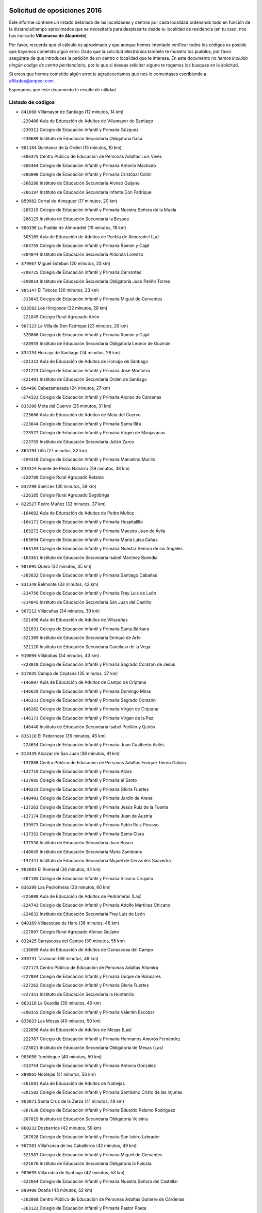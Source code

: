 

.. image:: logo.png
   :align: center

Solicitud de oposiciones 2016
======================================================

  
  
Este informe contiene un listado detallado de las localidades y centros por cada
localidad ordenando todo en función de la distancia/tiempo aproximados que se
necesitaría para desplazarte desde tu localidad de residencia (en tu caso,
nos has indicado **Villanueva de Alcardete**).

Por favor, recuerda que el cálculo es aproximado y que aunque hemos
intentado verificar todos los códigos es posible que hayamos cometido algún
error. Dado que la solicitud electrónica también te muestra los pueblos, por
favor asegúrate de que introduces la petición de un centro o localidad que
te interese. En este documento
*no hemos incluido ningún codigo de centro penitenciario*, por lo que si deseas
solicitar alguno te rogamos los busques en la solicitud.

Si crees que hemos cometido algún error,te agradeceríamos que nos lo comentases
escribiendo a afiliados@anpecr.com.

Esperamos que este documento te resulte de utilidad.



Listado de códigos
-------------------


- ``841068`` Villamayor de Santiago  (12 minutos, 14 km)

  -``230400`` Aula de Educación de Adultos de Villamayor de Santiago
    

  -``230311`` Colegio de Educación Infantil y Primaria Gúzquez
    

  -``230689`` Instituto de Educación Secundaria Obligatoria Ítaca
    

- ``901184`` Quintanar de la Orden  (13 minutos, 10 km)

  -``306375`` Centro Público de Educación de Personas Adultas Luis Vives
    

  -``306464`` Colegio de Educación Infantil y Primaria Antonio Machado
    

  -``306008`` Colegio de Educación Infantil y Primaria Cristóbal Colón
    

  -``306286`` Instituto de Educación Secundaria Alonso Quijano
    

  -``306197`` Instituto de Educación Secundaria Infante Don Fadrique
    

- ``859982`` Corral de Almaguer  (17 minutos, 20 km)

  -``285319`` Colegio de Educación Infantil y Primaria Nuestra Señora de la Muela
    

  -``286129`` Instituto de Educación Secundaria la Besana
    

- ``900196`` La Puebla de Almoradiel  (19 minutos, 18 km)

  -``305109`` Aula de Educación de Adultos de Puebla de Almoradiel (La)
    

  -``304755`` Colegio de Educación Infantil y Primaria Ramón y Cajal
    

  -``304844`` Instituto de Educación Secundaria Aldonza Lorenzo
    

- ``879967`` Miguel Esteban  (20 minutos, 20 km)

  -``299725`` Colegio de Educación Infantil y Primaria Cervantes
    

  -``299814`` Instituto de Educación Secundaria Obligatoria Juan Patiño Torres
    

- ``905147`` El Toboso  (20 minutos, 23 km)

  -``313843`` Colegio de Educación Infantil y Primaria Miguel de Cervantes
    

- ``833502`` Los Hinojosos  (22 minutos, 28 km)

  -``221045`` Colegio Rural Agrupado Airén
    

- ``907123`` La Villa de Don Fadrique  (23 minutos, 26 km)

  -``320866`` Colegio de Educación Infantil y Primaria Ramón y Cajal
    

  -``320955`` Instituto de Educación Secundaria Obligatoria Leonor de Guzmán
    

- ``834134`` Horcajo de Santiago  (24 minutos, 29 km)

  -``221312`` Aula de Educación de Adultos de Horcajo de Santiago
    

  -``221223`` Colegio de Educación Infantil y Primaria José Montalvo
    

  -``221401`` Instituto de Educación Secundaria Orden de Santiago
    

- ``854486`` Cabezamesada  (24 minutos, 27 km)

  -``274333`` Colegio de Educación Infantil y Primaria Alonso de Cárdenas
    

- ``835300`` Mota del Cuervo  (25 minutos, 31 km)

  -``223666`` Aula de Educación de Adultos de Mota del Cuervo
    

  -``223844`` Colegio de Educación Infantil y Primaria Santa Rita
    

  -``223577`` Colegio de Educación Infantil y Primaria Virgen de Manjavacas
    

  -``223755`` Instituto de Educación Secundaria Julián Zarco
    

- ``865194`` Lillo  (27 minutos, 32 km)

  -``294318`` Colegio de Educación Infantil y Primaria Marcelino Murillo
    

- ``833324`` Fuente de Pedro Naharro  (29 minutos, 38 km)

  -``220780`` Colegio Rural Agrupado Retama
    

- ``837298`` Saelices  (30 minutos, 39 km)

  -``226185`` Colegio Rural Agrupado Segóbriga
    

- ``822527`` Pedro Muñoz  (32 minutos, 37 km)

  -``164082`` Aula de Educación de Adultos de Pedro Muñoz
    

  -``164171`` Colegio de Educación Infantil y Primaria Hospitalillo
    

  -``163272`` Colegio de Educación Infantil y Primaria Maestro Juan de Ávila
    

  -``163094`` Colegio de Educación Infantil y Primaria María Luisa Cañas
    

  -``163183`` Colegio de Educación Infantil y Primaria Nuestra Señora de los Ángeles
    

  -``163361`` Instituto de Educación Secundaria Isabel Martínez Buendía
    

- ``901095`` Quero  (32 minutos, 35 km)

  -``305832`` Colegio de Educación Infantil y Primaria Santiago Cabañas
    

- ``831348`` Belmonte  (33 minutos, 42 km)

  -``214756`` Colegio de Educación Infantil y Primaria Fray Luis de León
    

  -``214845`` Instituto de Educación Secundaria San Juan del Castillo
    

- ``907212`` Villacañas  (34 minutos, 39 km)

  -``321498`` Aula de Educación de Adultos de Villacañas
    

  -``321031`` Colegio de Educación Infantil y Primaria Santa Bárbara
    

  -``321309`` Instituto de Educación Secundaria Enrique de Arfe
    

  -``321120`` Instituto de Educación Secundaria Garcilaso de la Vega
    

- ``910094`` Villatobas  (34 minutos, 43 km)

  -``323018`` Colegio de Educación Infantil y Primaria Sagrado Corazón de Jesús
    

- ``817035`` Campo de Criptana  (35 minutos, 37 km)

  -``146807`` Aula de Educación de Adultos de Campo de Criptana
    

  -``146629`` Colegio de Educación Infantil y Primaria Domingo Miras
    

  -``146351`` Colegio de Educación Infantil y Primaria Sagrado Corazón
    

  -``146262`` Colegio de Educación Infantil y Primaria Virgen de Criptana
    

  -``146173`` Colegio de Educación Infantil y Primaria Virgen de la Paz
    

  -``146440`` Instituto de Educación Secundaria Isabel Perillán y Quirós
    

- ``836110`` El Pedernoso  (35 minutos, 46 km)

  -``224654`` Colegio de Educación Infantil y Primaria Juan Gualberto Avilés
    

- ``813439`` Alcazar de San Juan  (36 minutos, 41 km)

  -``137808`` Centro Público de Educación de Personas Adultas Enrique Tierno Galván
    

  -``137719`` Colegio de Educación Infantil y Primaria Alces
    

  -``137085`` Colegio de Educación Infantil y Primaria el Santo
    

  -``140223`` Colegio de Educación Infantil y Primaria Gloria Fuertes
    

  -``140401`` Colegio de Educación Infantil y Primaria Jardín de Arena
    

  -``137263`` Colegio de Educación Infantil y Primaria Jesús Ruiz de la Fuente
    

  -``137174`` Colegio de Educación Infantil y Primaria Juan de Austria
    

  -``139973`` Colegio de Educación Infantil y Primaria Pablo Ruiz Picasso
    

  -``137352`` Colegio de Educación Infantil y Primaria Santa Clara
    

  -``137530`` Instituto de Educación Secundaria Juan Bosco
    

  -``140045`` Instituto de Educación Secundaria María Zambrano
    

  -``137441`` Instituto de Educación Secundaria Miguel de Cervantes Saavedra
    

- ``902083`` El Romeral  (36 minutos, 44 km)

  -``307185`` Colegio de Educación Infantil y Primaria Silvano Cirujano
    

- ``836399`` Las Pedroñeras  (38 minutos, 60 km)

  -``225008`` Aula de Educación de Adultos de Pedroñeras (Las)
    

  -``224743`` Colegio de Educación Infantil y Primaria Adolfo Martínez Chicano
    

  -``224832`` Instituto de Educación Secundaria Fray Luis de León
    

- ``840169`` Villaescusa de Haro  (38 minutos, 48 km)

  -``227807`` Colegio Rural Agrupado Alonso Quijano
    

- ``832425`` Carrascosa del Campo  (39 minutos, 55 km)

  -``216009`` Aula de Educación de Adultos de Carrascosa del Campo
    

- ``838731`` Tarancon  (39 minutos, 48 km)

  -``227173`` Centro Público de Educación de Personas Adultas Altomira
    

  -``227084`` Colegio de Educación Infantil y Primaria Duque de Riánsares
    

  -``227262`` Colegio de Educación Infantil y Primaria Gloria Fuertes
    

  -``227351`` Instituto de Educación Secundaria la Hontanilla
    

- ``863118`` La Guardia  (39 minutos, 49 km)

  -``290355`` Colegio de Educación Infantil y Primaria Valentín Escobar
    

- ``835033`` Las Mesas  (40 minutos, 50 km)

  -``222856`` Aula de Educación de Adultos de Mesas (Las)
    

  -``222767`` Colegio de Educación Infantil y Primaria Hermanos Amorós Fernández
    

  -``223021`` Instituto de Educación Secundaria Obligatoria de Mesas (Las)
    

- ``905058`` Tembleque  (40 minutos, 50 km)

  -``313754`` Colegio de Educación Infantil y Primaria Antonia González
    

- ``889865`` Noblejas  (41 minutos, 56 km)

  -``301691`` Aula de Educación de Adultos de Noblejas
    

  -``301502`` Colegio de Educación Infantil y Primaria Santísimo Cristo de las Injurias
    

- ``903071`` Santa Cruz de la Zarza  (41 minutos, 49 km)

  -``307630`` Colegio de Educación Infantil y Primaria Eduardo Palomo Rodríguez
    

  -``307819`` Instituto de Educación Secundaria Obligatoria Velsinia
    

- ``860232`` Dosbarrios  (42 minutos, 59 km)

  -``287028`` Colegio de Educación Infantil y Primaria San Isidro Labrador
    

- ``907301`` Villafranca de los Caballeros  (42 minutos, 49 km)

  -``321587`` Colegio de Educación Infantil y Primaria Miguel de Cervantes
    

  -``321676`` Instituto de Educación Secundaria Obligatoria la Falcata
    

- ``909655`` Villarrubia de Santiago  (42 minutos, 53 km)

  -``322664`` Colegio de Educación Infantil y Primaria Nuestra Señora del Castellar
    

- ``898408`` Ocaña  (43 minutos, 62 km)

  -``302868`` Centro Público de Educación de Personas Adultas Gutierre de Cárdenas
    

  -``303122`` Colegio de Educación Infantil y Primaria Pastor Poeta
    

  -``302401`` Colegio de Educación Infantil y Primaria San José de Calasanz
    

  -``302590`` Instituto de Educación Secundaria Alonso de Ercilla
    

  -``302779`` Instituto de Educación Secundaria Miguel Hernández
    

- ``841335`` Villares del Saz  (44 minutos, 65 km)

  -``231121`` Colegio Rural Agrupado el Quijote
    

  -``231032`` Instituto de Educación Secundaria los Sauces
    

- ``836021`` Palomares del Campo  (45 minutos, 60 km)

  -``224565`` Colegio Rural Agrupado San José de Calasanz
    

- ``820362`` Herencia  (47 minutos, 53 km)

  -``155350`` Aula de Educación de Adultos de Herencia
    

  -``155172`` Colegio de Educación Infantil y Primaria Carrasco Alcalde
    

  -``155261`` Instituto de Educación Secundaria Hermógenes Rodríguez
    

- ``865372`` Madridejos  (47 minutos, 61 km)

  -``296027`` Aula de Educación de Adultos de Madridejos
    

  -``296116`` Centro de Educación Especial Mingoliva
    

  -``295128`` Colegio de Educación Infantil y Primaria Garcilaso de la Vega
    

  -``295306`` Colegio de Educación Infantil y Primaria Santa Ana
    

  -``295217`` Instituto de Educación Secundaria Valdehierro
    

- ``836577`` El Provencio  (48 minutos, 73 km)

  -``225553`` Aula de Educación de Adultos de Provencio (El)
    

  -``225375`` Colegio de Educación Infantil y Primaria Infanta Cristina
    

  -``225464`` Instituto de Educación Secundaria Obligatoria Tomás de la Fuente Jurado
    

- ``906046`` Turleque  (49 minutos, 64 km)

  -``318616`` Colegio de Educación Infantil y Primaria Fernán González
    

- ``834223`` Huete  (50 minutos, 68 km)

  -``221868`` Aula de Educación de Adultos de Huete
    

  -``221779`` Colegio Rural Agrupado Campos de la Alcarria
    

  -``221590`` Instituto de Educación Secundaria Obligatoria Ciudad de Luna
    

- ``864106`` Huerta de Valdecarabanos  (50 minutos, 65 km)

  -``291343`` Colegio de Educación Infantil y Primaria Virgen del Rosario de Pastores
    

- ``910450`` Yepes  (50 minutos, 72 km)

  -``323741`` Colegio de Educación Infantil y Primaria Rafael García Valiño
    

  -``323830`` Instituto de Educación Secundaria Carpetania
    

- ``826123`` Socuellamos  (51 minutos, 59 km)

  -``183168`` Aula de Educación de Adultos de Socuellamos
    

  -``183079`` Colegio de Educación Infantil y Primaria Carmen Arias
    

  -``182269`` Colegio de Educación Infantil y Primaria el Coso
    

  -``182080`` Colegio de Educación Infantil y Primaria Gerardo Martínez
    

  -``182358`` Instituto de Educación Secundaria Fernando de Mena
    

- ``831259`` Barajas de Melo  (51 minutos, 66 km)

  -``214667`` Colegio Rural Agrupado Fermín Caballero
    

- ``856006`` Camuñas  (51 minutos, 68 km)

  -``277308`` Colegio de Educación Infantil y Primaria Cardenal Cisneros
    

- ``858805`` Ciruelos  (51 minutos, 77 km)

  -``283243`` Colegio de Educación Infantil y Primaria Santísimo Cristo de la Misericordia
    

- ``837387`` San Clemente  (52 minutos, 89 km)

  -``226452`` Centro Público de Educación de Personas Adultas Campos del Záncara
    

  -``226274`` Colegio de Educación Infantil y Primaria Rafael López de Haro
    

  -``226363`` Instituto de Educación Secundaria Diego Torrente Pérez
    

- ``899129`` Ontigola  (52 minutos, 72 km)

  -``303300`` Colegio de Educación Infantil y Primaria Virgen del Rosario
    

- ``830538`` La Alberca de Zancara  (53 minutos, 74 km)

  -``214578`` Colegio Rural Agrupado Jorge Manrique
    

- ``826490`` Tomelloso  (54 minutos, 65 km)

  -``188753`` Centro de Educación Especial Ponce de León
    

  -``189652`` Centro Público de Educación de Personas Adultas Simienza
    

  -``189563`` Colegio de Educación Infantil y Primaria Almirante Topete
    

  -``186221`` Colegio de Educación Infantil y Primaria Carmelo Cortés
    

  -``186310`` Colegio de Educación Infantil y Primaria Doña Crisanta
    

  -``188575`` Colegio de Educación Infantil y Primaria Embajadores
    

  -``190369`` Colegio de Educación Infantil y Primaria Felix Grande
    

  -``187031`` Colegio de Educación Infantil y Primaria José Antonio
    

  -``186132`` Colegio de Educación Infantil y Primaria José María del Moral
    

  -``186043`` Colegio de Educación Infantil y Primaria Miguel de Cervantes
    

  -``188842`` Colegio de Educación Infantil y Primaria San Antonio
    

  -``188664`` Colegio de Educación Infantil y Primaria San Isidro
    

  -``188486`` Colegio de Educación Infantil y Primaria San José de Calasanz
    

  -``190091`` Colegio de Educación Infantil y Primaria Virgen de las Viñas
    

  -``189830`` Instituto de Educación Secundaria Airén
    

  -``190180`` Instituto de Educación Secundaria Alto Guadiana
    

  -``187120`` Instituto de Educación Secundaria Eladio Cabañero
    

  -``187309`` Instituto de Educación Secundaria Francisco García Pavón
    

- ``837476`` San Lorenzo de la Parrilla  (54 minutos, 80 km)

  -``226541`` Colegio Rural Agrupado Gloria Fuertes
    

- ``859893`` Consuegra  (54 minutos, 72 km)

  -``285130`` Centro Público de Educación de Personas Adultas Castillo de Consuegra
    

  -``284320`` Colegio de Educación Infantil y Primaria Miguel de Cervantes
    

  -``284231`` Colegio de Educación Infantil y Primaria Santísimo Cristo de la Vera Cruz
    

  -``285041`` Instituto de Educación Secundaria Consaburum
    

- ``908578`` Villanueva de Bogas  (54 minutos, 70 km)

  -``322575`` Colegio de Educación Infantil y Primaria Santa Ana
    

- ``888699`` Mora  (56 minutos, 75 km)

  -``300425`` Aula de Educación de Adultos de Mora
    

  -``300247`` Colegio de Educación Infantil y Primaria Fernando Martín
    

  -``300158`` Colegio de Educación Infantil y Primaria José Ramón Villa
    

  -``300336`` Instituto de Educación Secundaria Peñas Negras
    

- ``904248`` Seseña Nuevo  (56 minutos, 87 km)

  -``310323`` Centro Público de Educación de Personas Adultas de Seseña Nuevo
    

  -``310412`` Colegio de Educación Infantil y Primaria el Quiñón
    

  -``310145`` Colegio de Educación Infantil y Primaria Fernando de Rojas
    

  -``310234`` Colegio de Educación Infantil y Primaria Gloria Fuertes
    

- ``818023`` Cinco Casas  (57 minutos, 69 km)

  -``147617`` Colegio Rural Agrupado Alciares
    

- ``909833`` Villasequilla  (57 minutos, 75 km)

  -``322842`` Colegio de Educación Infantil y Primaria San Isidro Labrador
    

- ``807226`` Minaya  (58 minutos, 99 km)

  -``116746`` Colegio de Educación Infantil y Primaria Diego Ciller Montoya
    

- ``833057`` Casas de Fernando Alonso  (58 minutos, 95 km)

  -``216287`` Colegio Rural Agrupado Tomás y Valiente
    

- ``834045`` Honrubia  (1h, 100 km)

  -``221134`` Colegio Rural Agrupado los Girasoles
    

- ``852310`` Añover de Tajo  (1h, 88 km)

  -``270370`` Colegio de Educación Infantil y Primaria Conde de Mayalde
    

  -``271091`` Instituto de Educación Secundaria San Blas
    

- ``867170`` Mascaraque  (1h, 79 km)

  -``297382`` Colegio de Educación Infantil y Primaria Juan de Padilla
    

- ``904159`` Seseña  (1h, 90 km)

  -``308440`` Colegio de Educación Infantil y Primaria Gabriel Uriarte
    

  -``310056`` Colegio de Educación Infantil y Primaria Juan Carlos I
    

  -``308807`` Colegio de Educación Infantil y Primaria Sisius
    

  -``308718`` Instituto de Educación Secundaria las Salinas
    

  -``308629`` Instituto de Educación Secundaria Margarita Salas
    

- ``812262`` Villarrobledo  (1h 1min, 100 km)

  -``123580`` Centro Público de Educación de Personas Adultas Alonso Quijano
    

  -``124112`` Colegio de Educación Infantil y Primaria Barranco Cafetero
    

  -``123769`` Colegio de Educación Infantil y Primaria Diego Requena
    

  -``122681`` Colegio de Educación Infantil y Primaria Don Francisco Giner de los Ríos
    

  -``122770`` Colegio de Educación Infantil y Primaria Graciano Atienza
    

  -``123035`` Colegio de Educación Infantil y Primaria Jiménez de Córdoba
    

  -``123302`` Colegio de Educación Infantil y Primaria Virgen de la Caridad
    

  -``123124`` Colegio de Educación Infantil y Primaria Virrey Morcillo
    

  -``124023`` Instituto de Educación Secundaria Cencibel
    

  -``123491`` Instituto de Educación Secundaria Octavio Cuartero
    

  -``123213`` Instituto de Educación Secundaria Virrey Morcillo
    

- ``837565`` Sisante  (1h 2min, 107 km)

  -``226630`` Colegio de Educación Infantil y Primaria Fernández Turégano
    

  -``226819`` Instituto de Educación Secundaria Obligatoria Camino Romano
    

- ``853587`` Borox  (1h 2min, 88 km)

  -``273345`` Colegio de Educación Infantil y Primaria Nuestra Señora de la Salud
    

- ``906224`` Urda  (1h 2min, 86 km)

  -``320043`` Colegio de Educación Infantil y Primaria Santo Cristo
    

- ``908200`` Villamuelas  (1h 2min, 80 km)

  -``322397`` Colegio de Educación Infantil y Primaria Santa María Magdalena
    

- ``815415`` Argamasilla de Alba  (1h 3min, 74 km)

  -``143743`` Aula de Educación de Adultos de Argamasilla de Alba
    

  -``143654`` Colegio de Educación Infantil y Primaria Azorín
    

  -``143476`` Colegio de Educación Infantil y Primaria Divino Maestro
    

  -``143565`` Colegio de Educación Infantil y Primaria Nuestra Señora de Peñarroya
    

  -``143832`` Instituto de Educación Secundaria Vicente Cano
    

- ``821172`` Llanos del Caudillo  (1h 3min, 77 km)

  -``156071`` Colegio de Educación Infantil y Primaria el Oasis
    

- ``866271`` Manzaneque  (1h 3min, 81 km)

  -``297015`` Colegio de Educación Infantil y Primaria Álvarez de Toledo
    

- ``810286`` La Roda  (1h 4min, 115 km)

  -``120338`` Aula de Educación de Adultos de Roda (La)
    

  -``119443`` Colegio de Educación Infantil y Primaria José Antonio
    

  -``119532`` Colegio de Educación Infantil y Primaria Juan Ramón Ramírez
    

  -``120249`` Colegio de Educación Infantil y Primaria Miguel Hernández
    

  -``120060`` Colegio de Educación Infantil y Primaria Tomás Navarro Tomás
    

  -``119621`` Instituto de Educación Secundaria Doctor Alarcón Santón
    

  -``119710`` Instituto de Educación Secundaria Maestro Juan Rubio
    

- ``830260`` Villarta de San Juan  (1h 4min, 70 km)

  -``199828`` Colegio de Educación Infantil y Primaria Nuestra Señora de la Paz
    

- ``852132`` Almonacid de Toledo  (1h 4min, 85 km)

  -``270192`` Colegio de Educación Infantil y Primaria Virgen de la Oliva
    

- ``908111`` Villaminaya  (1h 4min, 84 km)

  -``322208`` Colegio de Educación Infantil y Primaria Santo Domingo de Silos
    

- ``815326`` Arenas de San Juan  (1h 5min, 92 km)

  -``143387`` Colegio Rural Agrupado de Arenas de San Juan
    

- ``839908`` Valverde de Jucar  (1h 5min, 98 km)

  -``227718`` Colegio Rural Agrupado Ribera del Júcar
    

- ``909744`` Villaseca de la Sagra  (1h 5min, 99 km)

  -``322753`` Colegio de Educación Infantil y Primaria Virgen de las Angustias
    

- ``851144`` Alameda de la Sagra  (1h 7min, 93 km)

  -``267043`` Colegio de Educación Infantil y Primaria Nuestra Señora de la Asunción
    

- ``861131`` Esquivias  (1h 7min, 98 km)

  -``288650`` Colegio de Educación Infantil y Primaria Catalina de Palacios
    

  -``288472`` Colegio de Educación Infantil y Primaria Miguel de Cervantes
    

  -``288561`` Instituto de Educación Secundaria Alonso Quijada
    

- ``899218`` Orgaz  (1h 8min, 87 km)

  -``303589`` Colegio de Educación Infantil y Primaria Conde de Orgaz
    

- ``910361`` Yeles  (1h 9min, 103 km)

  -``323652`` Colegio de Educación Infantil y Primaria San Antonio
    

- ``833235`` Cuenca  (1h 10min, 111 km)

  -``218263`` Centro de Educación Especial Infanta Elena
    

  -``218085`` Centro Público de Educación de Personas Adultas Lucas Aguirre
    

  -``217542`` Colegio de Educación Infantil y Primaria Casablanca
    

  -``220502`` Colegio de Educación Infantil y Primaria Ciudad Encantada
    

  -``216643`` Colegio de Educación Infantil y Primaria el Carmen
    

  -``218441`` Colegio de Educación Infantil y Primaria Federico Muelas
    

  -``217631`` Colegio de Educación Infantil y Primaria Fray Luis de León
    

  -``218719`` Colegio de Educación Infantil y Primaria Fuente del Oro
    

  -``220324`` Colegio de Educación Infantil y Primaria Hermanos Valdés
    

  -``220691`` Colegio de Educación Infantil y Primaria Isaac Albéniz
    

  -``216732`` Colegio de Educación Infantil y Primaria la Paz
    

  -``216821`` Colegio de Educación Infantil y Primaria Ramón y Cajal
    

  -``218808`` Colegio de Educación Infantil y Primaria San Fernando
    

  -``218530`` Colegio de Educación Infantil y Primaria San Julian
    

  -``217097`` Colegio de Educación Infantil y Primaria Santa Ana
    

  -``218174`` Colegio de Educación Infantil y Primaria Santa Teresa
    

  -``217186`` Instituto de Educación Secundaria Alfonso ViII
    

  -``217720`` Instituto de Educación Secundaria Fernando Zóbel
    

  -``217275`` Instituto de Educación Secundaria Lorenzo Hervás y Panduro
    

  -``217453`` Instituto de Educación Secundaria Pedro Mercedes
    

  -``217364`` Instituto de Educación Secundaria San José
    

  -``220146`` Instituto de Educación Secundaria Santiago Grisolía
    

- ``886980`` Mocejon  (1h 10min, 102 km)

  -``300069`` Aula de Educación de Adultos de Mocejon
    

  -``299903`` Colegio de Educación Infantil y Primaria Miguel de Cervantes
    

- ``888788`` Nambroca  (1h 10min, 95 km)

  -``300514`` Colegio de Educación Infantil y Primaria la Fuente
    

- ``832514`` Casas de Benitez  (1h 11min, 110 km)

  -``216198`` Colegio Rural Agrupado Molinos del Júcar
    

- ``839819`` Valera de Abajo  (1h 11min, 106 km)

  -``227440`` Colegio de Educación Infantil y Primaria Virgen del Rosario
    

  -``227629`` Instituto de Educación Secundaria Duque de Alarcón
    

- ``866093`` Magan  (1h 11min, 104 km)

  -``296205`` Colegio de Educación Infantil y Primaria Santa Marina
    

- ``904337`` Sonseca  (1h 11min, 94 km)

  -``310879`` Centro Público de Educación de Personas Adultas Cum Laude
    

  -``310968`` Colegio de Educación Infantil y Primaria Peñamiel
    

  -``310501`` Colegio de Educación Infantil y Primaria San Juan Evangelista
    

  -``310690`` Instituto de Educación Secundaria la Sisla
    

- ``805428`` La Gineta  (1h 12min, 125 km)

  -``113771`` Colegio de Educación Infantil y Primaria Mariano Munera
    

- ``811541`` Villalgordo del Júcar  (1h 12min, 127 km)

  -``122136`` Colegio de Educación Infantil y Primaria San Roque
    

- ``821539`` Manzanares  (1h 12min, 88 km)

  -``157426`` Centro Público de Educación de Personas Adultas San Blas
    

  -``156894`` Colegio de Educación Infantil y Primaria Altagracia
    

  -``156705`` Colegio de Educación Infantil y Primaria Divina Pastora
    

  -``157515`` Colegio de Educación Infantil y Primaria Enrique Tierno Galván
    

  -``157337`` Colegio de Educación Infantil y Primaria la Candelaria
    

  -``157248`` Instituto de Educación Secundaria Azuer
    

  -``157159`` Instituto de Educación Secundaria Pedro Álvarez Sotomayor
    

- ``830171`` Villarrubia de los Ojos  (1h 12min, 96 km)

  -``199739`` Aula de Educación de Adultos de Villarrubia de los Ojos
    

  -``198740`` Colegio de Educación Infantil y Primaria Rufino Blanco
    

  -``199461`` Colegio de Educación Infantil y Primaria Virgen de la Sierra
    

  -``199550`` Instituto de Educación Secundaria Guadiana
    

- ``841424`` Albalate de Zorita  (1h 12min, 91 km)

  -``237616`` Aula de Educación de Adultos de Albalate de Zorita
    

  -``237705`` Colegio Rural Agrupado la Colmena
    

- ``899585`` Pantoja  (1h 12min, 98 km)

  -``304021`` Colegio de Educación Infantil y Primaria Marqueses de Manzanedo
    

- ``854119`` Burguillos de Toledo  (1h 13min, 101 km)

  -``274066`` Colegio de Educación Infantil y Primaria Victorio Macho
    

- ``859615`` Cobeja  (1h 13min, 99 km)

  -``283332`` Colegio de Educación Infantil y Primaria San Juan Bautista
    

- ``898597`` Olias del Rey  (1h 13min, 109 km)

  -``303211`` Colegio de Educación Infantil y Primaria Pedro Melendo García
    

- ``910272`` Los Yebenes  (1h 13min, 92 km)

  -``323563`` Aula de Educación de Adultos de Yebenes (Los)
    

  -``323385`` Colegio de Educación Infantil y Primaria San José de Calasanz
    

  -``323474`` Instituto de Educación Secundaria Guadalerzas
    

- ``911082`` Yuncler  (1h 13min, 110 km)

  -``324006`` Colegio de Educación Infantil y Primaria Remigio Laín
    

- ``851055`` Ajofrin  (1h 14min, 97 km)

  -``266322`` Colegio de Educación Infantil y Primaria Jacinto Guerrero
    

- ``859704`` Cobisa  (1h 14min, 104 km)

  -``284053`` Colegio de Educación Infantil y Primaria Cardenal Tavera
    

  -``284142`` Colegio de Educación Infantil y Primaria Gloria Fuertes
    

- ``864295`` Illescas  (1h 14min, 115 km)

  -``292331`` Centro Público de Educación de Personas Adultas Pedro Gumiel
    

  -``293230`` Colegio de Educación Infantil y Primaria Clara Campoamor
    

  -``293141`` Colegio de Educación Infantil y Primaria Ilarcuris
    

  -``292242`` Colegio de Educación Infantil y Primaria la Constitución
    

  -``292064`` Colegio de Educación Infantil y Primaria Martín Chico
    

  -``293052`` Instituto de Educación Secundaria Condestable Álvaro de Luna
    

  -``292153`` Instituto de Educación Secundaria Juan de Padilla
    

- ``903527`` El Señorio de Illescas  (1h 14min, 115 km)

  -``308351`` Colegio de Educación Infantil y Primaria el Greco
    

- ``841246`` Villar de Olalla  (1h 15min, 116 km)

  -``230956`` Colegio Rural Agrupado Elena Fortún
    

- ``898319`` Numancia de la Sagra  (1h 15min, 107 km)

  -``302223`` Colegio de Educación Infantil y Primaria Santísimo Cristo de la Misericordia
    

  -``302312`` Instituto de Educación Secundaria Profesor Emilio Lledó
    

- ``911260`` Yuncos  (1h 15min, 120 km)

  -``324462`` Colegio de Educación Infantil y Primaria Guillermo Plaza
    

  -``324284`` Colegio de Educación Infantil y Primaria Nuestra Señora del Consuelo
    

  -``324551`` Colegio de Educación Infantil y Primaria Villa de Yuncos
    

  -``324373`` Instituto de Educación Secundaria la Cañuela
    

- ``807593`` Munera  (1h 17min, 130 km)

  -``117378`` Aula de Educación de Adultos de Munera
    

  -``117289`` Colegio de Educación Infantil y Primaria Cervantes
    

  -``117467`` Instituto de Educación Secundaria Obligatoria Bodas de Camacho
    

- ``822071`` Membrilla  (1h 17min, 92 km)

  -``157882`` Aula de Educación de Adultos de Membrilla
    

  -``157793`` Colegio de Educación Infantil y Primaria San José de Calasanz
    

  -``157604`` Colegio de Educación Infantil y Primaria Virgen del Espino
    

  -``159958`` Instituto de Educación Secundaria Marmaria
    

- ``833146`` Casasimarro  (1h 17min, 120 km)

  -``216465`` Aula de Educación de Adultos de Casasimarro
    

  -``216376`` Colegio de Educación Infantil y Primaria Luis de Mateo
    

  -``216554`` Instituto de Educación Secundaria Obligatoria Publio López Mondejar
    

- ``867081`` Marjaliza  (1h 17min, 105 km)

  -``297293`` Colegio de Educación Infantil y Primaria San Juan
    

- ``869602`` Mazarambroz  (1h 17min, 98 km)

  -``298648`` Colegio de Educación Infantil y Primaria Nuestra Señora del Sagrario
    

- ``832158`` Cañaveras  (1h 18min, 109 km)

  -``215477`` Colegio Rural Agrupado los Olivos
    

- ``841157`` Villanueva de la Jara  (1h 18min, 130 km)

  -``230778`` Colegio de Educación Infantil y Primaria Hermenegildo Moreno
    

  -``230867`` Instituto de Educación Secundaria Obligatoria de Villanueva de la Jara
    

- ``853031`` Arges  (1h 18min, 108 km)

  -``272179`` Colegio de Educación Infantil y Primaria Miguel de Cervantes
    

  -``271369`` Colegio de Educación Infantil y Primaria Tirso de Molina
    

- ``899763`` Las Perdices  (1h 18min, 116 km)

  -``304399`` Colegio de Educación Infantil y Primaria Pintor Tomás Camarero
    

- ``905236`` Toledo  (1h 18min, 112 km)

  -``317083`` Centro de Educación Especial Ciudad de Toledo
    

  -``315730`` Centro Público de Educación de Personas Adultas Gustavo Adolfo Bécquer
    

  -``317172`` Centro Público de Educación de Personas Adultas Polígono
    

  -``315007`` Colegio de Educación Infantil y Primaria Alfonso Vi
    

  -``314108`` Colegio de Educación Infantil y Primaria Ángel del Alcázar
    

  -``316540`` Colegio de Educación Infantil y Primaria Ciudad de Aquisgrán
    

  -``315463`` Colegio de Educación Infantil y Primaria Ciudad de Nara
    

  -``316273`` Colegio de Educación Infantil y Primaria Escultor Alberto Sánchez
    

  -``317539`` Colegio de Educación Infantil y Primaria Europa
    

  -``314297`` Colegio de Educación Infantil y Primaria Fábrica de Armas
    

  -``315285`` Colegio de Educación Infantil y Primaria Garcilaso de la Vega
    

  -``315374`` Colegio de Educación Infantil y Primaria Gómez Manrique
    

  -``316362`` Colegio de Educación Infantil y Primaria Gregorio Marañón
    

  -``314742`` Colegio de Educación Infantil y Primaria Jaime de Foxa
    

  -``316095`` Colegio de Educación Infantil y Primaria Juan de Padilla
    

  -``314019`` Colegio de Educación Infantil y Primaria la Candelaria
    

  -``315552`` Colegio de Educación Infantil y Primaria San Lucas y María
    

  -``314386`` Colegio de Educación Infantil y Primaria Santa Teresa
    

  -``317628`` Colegio de Educación Infantil y Primaria Valparaíso
    

  -``315196`` Instituto de Educación Secundaria Alfonso X el Sabio
    

  -``314653`` Instituto de Educación Secundaria Azarquiel
    

  -``316818`` Instituto de Educación Secundaria Carlos III
    

  -``314564`` Instituto de Educación Secundaria el Greco
    

  -``315641`` Instituto de Educación Secundaria Juanelo Turriano
    

  -``317261`` Instituto de Educación Secundaria María Pacheco
    

  -``317350`` Instituto de Educación Secundaria Obligatoria Princesa Galiana
    

  -``316451`` Instituto de Educación Secundaria Sefarad
    

  -``314475`` Instituto de Educación Secundaria Universidad Laboral
    

- ``905325`` La Torre de Esteban Hambran  (1h 18min, 112 km)

  -``317717`` Colegio de Educación Infantil y Primaria Juan Aguado
    

- ``826212`` La Solana  (1h 19min, 97 km)

  -``184245`` Colegio de Educación Infantil y Primaria el Humilladero
    

  -``184067`` Colegio de Educación Infantil y Primaria el Santo
    

  -``185233`` Colegio de Educación Infantil y Primaria Federico Romero
    

  -``184334`` Colegio de Educación Infantil y Primaria Javier Paulino Pérez
    

  -``185055`` Colegio de Educación Infantil y Primaria la Moheda
    

  -``183346`` Colegio de Educación Infantil y Primaria Romero Peña
    

  -``183257`` Colegio de Educación Infantil y Primaria Sagrado Corazón
    

  -``185144`` Instituto de Educación Secundaria Clara Campoamor
    

  -``184156`` Instituto de Educación Secundaria Modesto Navarro
    

- ``853309`` Bargas  (1h 19min, 116 km)

  -``272357`` Colegio de Educación Infantil y Primaria Santísimo Cristo de la Sala
    

  -``273078`` Instituto de Educación Secundaria Julio Verne
    

- ``854397`` Cabañas de la Sagra  (1h 19min, 111 km)

  -``274244`` Colegio de Educación Infantil y Primaria San Isidro Labrador
    

- ``907490`` Villaluenga de la Sagra  (1h 19min, 111 km)

  -``321765`` Colegio de Educación Infantil y Primaria Juan Palarea
    

  -``321854`` Instituto de Educación Secundaria Castillo del Águila
    

- ``911171`` Yunclillos  (1h 19min, 113 km)

  -``324195`` Colegio de Educación Infantil y Primaria Nuestra Señora de la Salud
    

- ``803085`` Barrax  (1h 20min, 130 km)

  -``110251`` Aula de Educación de Adultos de Barrax
    

  -``110162`` Colegio de Educación Infantil y Primaria Benjamín Palencia
    

- ``818201`` Consolacion  (1h 20min, 102 km)

  -``153007`` Colegio de Educación Infantil y Primaria Virgen de Consolación
    

- ``835589`` Motilla del Palancar  (1h 20min, 144 km)

  -``224387`` Centro Público de Educación de Personas Adultas Cervantes
    

  -``224109`` Colegio de Educación Infantil y Primaria San Gil Abad
    

  -``224298`` Instituto de Educación Secundaria Jorge Manrique
    

- ``857450`` Cedillo del Condado  (1h 20min, 117 km)

  -``282344`` Colegio de Educación Infantil y Primaria Nuestra Señora de la Natividad
    

- ``820184`` Fuente el Fresno  (1h 21min, 113 km)

  -``154818`` Colegio de Educación Infantil y Primaria Miguel Delibes
    

- ``842056`` Almoguera  (1h 21min, 96 km)

  -``240031`` Colegio Rural Agrupado Pimafad
    

- ``855474`` Camarenilla  (1h 21min, 122 km)

  -``277030`` Colegio de Educación Infantil y Primaria Nuestra Señora del Rosario
    

- ``856373`` Carranque  (1h 21min, 117 km)

  -``280279`` Colegio de Educación Infantil y Primaria Guadarrama
    

  -``281089`` Colegio de Educación Infantil y Primaria Villa de Materno
    

  -``280368`` Instituto de Educación Secundaria Libertad
    

- ``865005`` Layos  (1h 21min, 111 km)

  -``294229`` Colegio de Educación Infantil y Primaria María Magdalena
    

- ``808214`` Ossa de Montiel  (1h 22min, 100 km)

  -``118277`` Aula de Educación de Adultos de Ossa de Montiel
    

  -``118099`` Colegio de Educación Infantil y Primaria Enriqueta Sánchez
    

  -``118188`` Instituto de Educación Secundaria Obligatoria Belerma
    

- ``811185`` Tarazona de la Mancha  (1h 22min, 141 km)

  -``121237`` Aula de Educación de Adultos de Tarazona de la Mancha
    

  -``121059`` Colegio de Educación Infantil y Primaria Eduardo Sanchiz
    

  -``121148`` Instituto de Educación Secundaria José Isbert
    

- ``846475`` Mondejar  (1h 22min, 96 km)

  -``251651`` Centro Público de Educación de Personas Adultas Alcarria Baja
    

  -``251562`` Colegio de Educación Infantil y Primaria José Maldonado y Ayuso
    

  -``251740`` Instituto de Educación Secundaria Alcarria Baja
    

- ``863029`` Guadamur  (1h 22min, 115 km)

  -``290266`` Colegio de Educación Infantil y Primaria Nuestra Señora de la Natividad
    

- ``865283`` Lominchar  (1h 22min, 121 km)

  -``295039`` Colegio de Educación Infantil y Primaria Ramón y Cajal
    

- ``901451`` Recas  (1h 22min, 118 km)

  -``306731`` Colegio de Educación Infantil y Primaria Cesar Cabañas Caballero
    

  -``306820`` Instituto de Educación Secundaria Arcipreste de Canales
    

- ``906135`` Ugena  (1h 22min, 120 km)

  -``318705`` Colegio de Educación Infantil y Primaria Miguel de Cervantes
    

  -``318894`` Colegio de Educación Infantil y Primaria Tres Torres
    

- ``910183`` El Viso de San Juan  (1h 22min, 120 km)

  -``323107`` Colegio de Educación Infantil y Primaria Fernando de Alarcón
    

  -``323296`` Colegio de Educación Infantil y Primaria Miguel Delibes
    

- ``899496`` Palomeque  (1h 23min, 123 km)

  -``303856`` Colegio de Educación Infantil y Primaria San Juan Bautista
    

- ``819745`` Daimiel  (1h 24min, 114 km)

  -``154273`` Centro Público de Educación de Personas Adultas Miguel de Cervantes
    

  -``154362`` Colegio de Educación Infantil y Primaria Albuera
    

  -``154184`` Colegio de Educación Infantil y Primaria Calatrava
    

  -``153552`` Colegio de Educación Infantil y Primaria Infante Don Felipe
    

  -``153641`` Colegio de Educación Infantil y Primaria la Espinosa
    

  -``153463`` Colegio de Educación Infantil y Primaria San Isidro
    

  -``154095`` Instituto de Educación Secundaria Juan D&#39;Opazo
    

  -``153730`` Instituto de Educación Secundaria Ojos del Guadiana
    

- ``825402`` San Carlos del Valle  (1h 24min, 108 km)

  -``180282`` Colegio de Educación Infantil y Primaria San Juan Bosco
    

- ``840347`` Villalba de la Sierra  (1h 24min, 130 km)

  -``230133`` Colegio Rural Agrupado Miguel Delibes
    

- ``847007`` Pastrana  (1h 24min, 107 km)

  -``252372`` Aula de Educación de Adultos de Pastrana
    

  -``252283`` Colegio Rural Agrupado de Pastrana
    

  -``252194`` Instituto de Educación Secundaria Leandro Fernández Moratín
    

- ``899852`` Polan  (1h 24min, 117 km)

  -``304577`` Aula de Educación de Adultos de Polan
    

  -``304488`` Colegio de Educación Infantil y Primaria José María Corcuera
    

- ``852599`` Arcicollar  (1h 25min, 127 km)

  -``271180`` Colegio de Educación Infantil y Primaria San Blas
    

- ``908022`` Villamiel de Toledo  (1h 25min, 127 km)

  -``322119`` Colegio de Educación Infantil y Primaria Nuestra Señora de la Redonda
    

- ``825224`` Ruidera  (1h 26min, 101 km)

  -``180004`` Colegio de Educación Infantil y Primaria Juan Aguilar Molina
    

- ``837109`` Quintanar del Rey  (1h 26min, 149 km)

  -``225820`` Aula de Educación de Adultos de Quintanar del Rey
    

  -``226096`` Colegio de Educación Infantil y Primaria Paula Soler Sanchiz
    

  -``225642`` Colegio de Educación Infantil y Primaria Valdemembra
    

  -``225731`` Instituto de Educación Secundaria Fernando de los Ríos
    

- ``847552`` Sacedon  (1h 26min, 114 km)

  -``253182`` Aula de Educación de Adultos de Sacedon
    

  -``253093`` Colegio de Educación Infantil y Primaria la Isabela
    

  -``253271`` Instituto de Educación Secundaria Obligatoria Mar de Castilla
    

- ``858716`` Chozas de Canales  (1h 26min, 129 km)

  -``283154`` Colegio de Educación Infantil y Primaria Santa María Magdalena
    

- ``901540`` Rielves  (1h 26min, 129 km)

  -``307096`` Colegio de Educación Infantil y Primaria Maximina Felisa Gómez Aguero
    

- ``803352`` El Bonillo  (1h 27min, 134 km)

  -``110896`` Aula de Educación de Adultos de Bonillo (El)
    

  -``110618`` Colegio de Educación Infantil y Primaria Antón Díaz
    

  -``110707`` Instituto de Educación Secundaria las Sabinas
    

- ``827111`` Torralba de Calatrava  (1h 27min, 128 km)

  -``191268`` Colegio de Educación Infantil y Primaria Cristo del Consuelo
    

- ``833413`` Graja de Iniesta  (1h 27min, 156 km)

  -``220969`` Colegio Rural Agrupado Camino Real de Levante
    

- ``900552`` Pulgar  (1h 27min, 112 km)

  -``305743`` Colegio de Educación Infantil y Primaria Nuestra Señora de la Blanca
    

- ``801376`` Albacete  (1h 28min, 144 km)

  -``106848`` Aula de Educación de Adultos de Albacete
    

  -``103873`` Centro de Educación Especial Eloy Camino
    

  -``104049`` Centro Público de Educación de Personas Adultas los Llanos
    

  -``103695`` Colegio de Educación Infantil y Primaria Ana Soto
    

  -``103239`` Colegio de Educación Infantil y Primaria Antonio Machado
    

  -``103417`` Colegio de Educación Infantil y Primaria Benjamín Palencia
    

  -``100442`` Colegio de Educación Infantil y Primaria Carlos V
    

  -``103328`` Colegio de Educación Infantil y Primaria Castilla-la Mancha
    

  -``100620`` Colegio de Educación Infantil y Primaria Cervantes
    

  -``100531`` Colegio de Educación Infantil y Primaria Cristóbal Colón
    

  -``100809`` Colegio de Educación Infantil y Primaria Cristóbal Valera
    

  -``100998`` Colegio de Educación Infantil y Primaria Diego Velázquez
    

  -``101074`` Colegio de Educación Infantil y Primaria Doctor Fleming
    

  -``103506`` Colegio de Educación Infantil y Primaria Federico Mayor Zaragoza
    

  -``105493`` Colegio de Educación Infantil y Primaria Feria-Isabel Bonal
    

  -``106570`` Colegio de Educación Infantil y Primaria Francisco Giner de los Ríos
    

  -``106203`` Colegio de Educación Infantil y Primaria Gloria Fuertes
    

  -``101252`` Colegio de Educación Infantil y Primaria Inmaculada Concepción
    

  -``105037`` Colegio de Educación Infantil y Primaria José Prat García
    

  -``105215`` Colegio de Educación Infantil y Primaria José Salustiano Serna
    

  -``106114`` Colegio de Educación Infantil y Primaria la Paz
    

  -``101341`` Colegio de Educación Infantil y Primaria María de los Llanos Martínez
    

  -``104316`` Colegio de Educación Infantil y Primaria Parque Sur
    

  -``104227`` Colegio de Educación Infantil y Primaria Pedro Simón Abril
    

  -``101430`` Colegio de Educación Infantil y Primaria Príncipe Felipe
    

  -``101619`` Colegio de Educación Infantil y Primaria Reina Sofía
    

  -``104594`` Colegio de Educación Infantil y Primaria San Antón
    

  -``101708`` Colegio de Educación Infantil y Primaria San Fernando
    

  -``101897`` Colegio de Educación Infantil y Primaria San Fulgencio
    

  -``104138`` Colegio de Educación Infantil y Primaria San Pablo
    

  -``101163`` Colegio de Educación Infantil y Primaria Severo Ochoa
    

  -``104772`` Colegio de Educación Infantil y Primaria Villacerrada
    

  -``102062`` Colegio de Educación Infantil y Primaria Virgen de los Llanos
    

  -``105126`` Instituto de Educación Secundaria Al-Basit
    

  -``102240`` Instituto de Educación Secundaria Alto de los Molinos
    

  -``103784`` Instituto de Educación Secundaria Amparo Sanz
    

  -``102607`` Instituto de Educación Secundaria Andrés de Vandelvira
    

  -``102429`` Instituto de Educación Secundaria Bachiller Sabuco
    

  -``104683`` Instituto de Educación Secundaria Diego de Siloé
    

  -``102796`` Instituto de Educación Secundaria Don Bosco
    

  -``105760`` Instituto de Educación Secundaria Federico García Lorca
    

  -``105304`` Instituto de Educación Secundaria Julio Rey Pastor
    

  -``104405`` Instituto de Educación Secundaria Leonardo Da Vinci
    

  -``102151`` Instituto de Educación Secundaria los Olmos
    

  -``102885`` Instituto de Educación Secundaria Parque Lineal
    

  -``105582`` Instituto de Educación Secundaria Ramón y Cajal
    

  -``102518`` Instituto de Educación Secundaria Tomás Navarro Tomás
    

  -``103050`` Instituto de Educación Secundaria Universidad Laboral
    

  -``106759`` Sección de Instituto de Educación Secundaria de Albacete
    

- ``803530`` Casas de Juan Nuñez  (1h 28min, 144 km)

  -``111061`` Colegio de Educación Infantil y Primaria San Pedro Apóstol
    

- ``814427`` Alhambra  (1h 28min, 113 km)

  -``141122`` Colegio de Educación Infantil y Primaria Nuestra Señora de Fátima
    

- ``840258`` Villagarcia del Llano  (1h 28min, 150 km)

  -``230044`` Colegio de Educación Infantil y Primaria Virrey Núñez de Haro
    

- ``855107`` Calypo Fado  (1h 28min, 145 km)

  -``275232`` Colegio de Educación Infantil y Primaria Calypo
    

- ``864017`` Huecas  (1h 28min, 133 km)

  -``291254`` Colegio de Educación Infantil y Primaria Gregorio Marañón
    

- ``806416`` Lezuza  (1h 29min, 146 km)

  -``116012`` Aula de Educación de Adultos de Lezuza
    

  -``115847`` Colegio Rural Agrupado Camino de Aníbal
    

- ``807048`` Madrigueras  (1h 29min, 150 km)

  -``116568`` Aula de Educación de Adultos de Madrigueras
    

  -``116290`` Colegio de Educación Infantil y Primaria Constitución Española
    

  -``116479`` Instituto de Educación Secundaria Río Júcar
    

- ``821350`` Malagon  (1h 29min, 124 km)

  -``156616`` Aula de Educación de Adultos de Malagon
    

  -``156349`` Colegio de Educación Infantil y Primaria Cañada Real
    

  -``156438`` Colegio de Educación Infantil y Primaria Santa Teresa
    

  -``156527`` Instituto de Educación Secundaria Estados del Duque
    

- ``828655`` Valdepeñas  (1h 29min, 118 km)

  -``195131`` Centro de Educación Especial María Luisa Navarro Margati
    

  -``194232`` Centro Público de Educación de Personas Adultas Francisco de Quevedo
    

  -``192256`` Colegio de Educación Infantil y Primaria Jesús Baeza
    

  -``193066`` Colegio de Educación Infantil y Primaria Jesús Castillo
    

  -``192345`` Colegio de Educación Infantil y Primaria Lorenzo Medina
    

  -``193155`` Colegio de Educación Infantil y Primaria Lucero
    

  -``193244`` Colegio de Educación Infantil y Primaria Luis Palacios
    

  -``194143`` Colegio de Educación Infantil y Primaria Maestro Juan Alcaide
    

  -``193333`` Instituto de Educación Secundaria Bernardo de Balbuena
    

  -``194321`` Instituto de Educación Secundaria Francisco Nieva
    

  -``194054`` Instituto de Educación Secundaria Gregorio Prieto
    

- ``831526`` Campillo de Altobuey  (1h 29min, 150 km)

  -``215299`` Colegio Rural Agrupado los Pinares
    

- ``853120`` Barcience  (1h 29min, 136 km)

  -``272268`` Colegio de Educación Infantil y Primaria Santa María la Blanca
    

- ``855385`` Camarena  (1h 29min, 131 km)

  -``276131`` Colegio de Educación Infantil y Primaria Alonso Rodríguez
    

  -``276042`` Colegio de Educación Infantil y Primaria María del Mar
    

  -``276220`` Instituto de Educación Secundaria Blas de Prado
    

- ``860054`` Cuerva  (1h 29min, 115 km)

  -``286218`` Colegio de Educación Infantil y Primaria Soledad Alonso Dorado
    

- ``906313`` Valmojado  (1h 29min, 149 km)

  -``320310`` Aula de Educación de Adultos de Valmojado
    

  -``320132`` Colegio de Educación Infantil y Primaria Santo Domingo de Guzmán
    

  -``320221`` Instituto de Educación Secundaria Cañada Real
    

- ``834312`` Iniesta  (1h 30min, 147 km)

  -``222211`` Aula de Educación de Adultos de Iniesta
    

  -``222122`` Colegio de Educación Infantil y Primaria María Jover
    

  -``222033`` Instituto de Educación Secundaria Cañada de la Encina
    

- ``851233`` Albarreal de Tajo  (1h 30min, 128 km)

  -``267132`` Colegio de Educación Infantil y Primaria Benjamín Escalonilla
    

- ``857094`` Casarrubios del Monte  (1h 30min, 135 km)

  -``281356`` Colegio de Educación Infantil y Primaria San Juan de Dios
    

- ``889954`` Noez  (1h 30min, 124 km)

  -``301780`` Colegio de Educación Infantil y Primaria Santísimo Cristo de la Salud
    

- ``905414`` Torrijos  (1h 30min, 139 km)

  -``318349`` Centro Público de Educación de Personas Adultas Teresa Enríquez
    

  -``318438`` Colegio de Educación Infantil y Primaria Lazarillo de Tormes
    

  -``317806`` Colegio de Educación Infantil y Primaria Villa de Torrijos
    

  -``318071`` Instituto de Educación Secundaria Alonso de Covarrubias
    

  -``318160`` Instituto de Educación Secundaria Juan de Padilla
    

- ``817124`` Carrion de Calatrava  (1h 31min, 137 km)

  -``147072`` Colegio de Educación Infantil y Primaria Nuestra Señora de la Encarnación
    

- ``847196`` Pioz  (1h 31min, 114 km)

  -``252461`` Colegio de Educación Infantil y Primaria Castillo de Pioz
    

- ``907034`` Las Ventas de Retamosa  (1h 31min, 137 km)

  -``320777`` Colegio de Educación Infantil y Primaria Santiago Paniego
    

- ``804340`` Chinchilla de Monte-Aragon  (1h 32min, 159 km)

  -``112783`` Aula de Educación de Adultos de Chinchilla de Monte-Aragon
    

  -``112505`` Colegio de Educación Infantil y Primaria Alcalde Galindo
    

  -``112694`` Instituto de Educación Secundaria Obligatoria Cinxella
    

- ``816225`` Bolaños de Calatrava  (1h 32min, 135 km)

  -``145274`` Aula de Educación de Adultos de Bolaños de Calatrava
    

  -``144731`` Colegio de Educación Infantil y Primaria Arzobispo Calzado
    

  -``144642`` Colegio de Educación Infantil y Primaria Fernando III el Santo
    

  -``145185`` Colegio de Educación Infantil y Primaria Molino de Viento
    

  -``144820`` Colegio de Educación Infantil y Primaria Virgen del Monte
    

  -``145096`` Instituto de Educación Secundaria Berenguela de Castilla
    

- ``823515`` Pozo de la Serna  (1h 32min, 116 km)

  -``167146`` Colegio de Educación Infantil y Primaria Sagrado Corazón
    

- ``861220`` Fuensalida  (1h 32min, 138 km)

  -``289649`` Aula de Educación de Adultos de Fuensalida
    

  -``289738`` Colegio de Educación Infantil y Primaria Condes de Fuensalida
    

  -``288839`` Colegio de Educación Infantil y Primaria Tomás Romojaro
    

  -``289460`` Instituto de Educación Secundaria Aldebarán
    

- ``903438`` Santo Domingo-Caudilla  (1h 32min, 144 km)

  -``308262`` Colegio de Educación Infantil y Primaria Santa Ana
    

- ``817213`` Carrizosa  (1h 33min, 123 km)

  -``147161`` Colegio de Educación Infantil y Primaria Virgen del Salido
    

- ``835122`` Minglanilla  (1h 33min, 171 km)

  -``223110`` Colegio de Educación Infantil y Primaria Princesa Sofía
    

  -``223399`` Instituto de Educación Secundaria Obligatoria Puerta de Castilla
    

- ``862308`` Gerindote  (1h 33min, 142 km)

  -``290177`` Colegio de Educación Infantil y Primaria San José
    

- ``906591`` Las Ventas con Peña Aguilera  (1h 33min, 121 km)

  -``320688`` Colegio de Educación Infantil y Primaria Nuestra Señora del Águila
    

- ``807137`` Mahora  (1h 34min, 156 km)

  -``116657`` Colegio de Educación Infantil y Primaria Nuestra Señora de Gracia
    

- ``808581`` Pozo Cañada  (1h 34min, 178 km)

  -``118633`` Aula de Educación de Adultos de Pozo Cañada
    

  -``118544`` Colegio de Educación Infantil y Primaria Virgen del Rosario
    

  -``118722`` Instituto de Educación Secundaria Obligatoria Alfonso Iniesta
    

- ``836488`` Priego  (1h 34min, 126 km)

  -``225286`` Colegio Rural Agrupado Guadiela
    

  -``225197`` Instituto de Educación Secundaria Diego Jesús Jiménez
    

- ``905503`` Totanes  (1h 34min, 120 km)

  -``318527`` Colegio de Educación Infantil y Primaria Inmaculada Concepción
    

- ``802542`` Balazote  (1h 35min, 149 km)

  -``109812`` Aula de Educación de Adultos de Balazote
    

  -``109723`` Colegio de Educación Infantil y Primaria Nuestra Señora del Rosario
    

  -``110073`` Instituto de Educación Secundaria Obligatoria Vía Heraclea
    

- ``810553`` Santa Ana  (1h 35min, 169 km)

  -``120794`` Colegio de Educación Infantil y Primaria Pedro Simón Abril
    

- ``822160`` Miguelturra  (1h 35min, 143 km)

  -``161107`` Aula de Educación de Adultos de Miguelturra
    

  -``161018`` Colegio de Educación Infantil y Primaria Benito Pérez Galdós
    

  -``161296`` Colegio de Educación Infantil y Primaria Clara Campoamor
    

  -``160119`` Colegio de Educación Infantil y Primaria el Pradillo
    

  -``160208`` Colegio de Educación Infantil y Primaria Santísimo Cristo de la Misericordia
    

  -``160397`` Instituto de Educación Secundaria Campo de Calatrava
    

- ``834590`` Ledaña  (1h 35min, 161 km)

  -``222678`` Colegio de Educación Infantil y Primaria San Roque
    

- ``840525`` Villalpardo  (1h 35min, 174 km)

  -``230222`` Colegio Rural Agrupado Manchuela
    

- ``847374`` Pozo de Guadalajara  (1h 35min, 118 km)

  -``252739`` Colegio de Educación Infantil y Primaria Santa Brígida
    

- ``862030`` Galvez  (1h 35min, 122 km)

  -``289827`` Colegio de Educación Infantil y Primaria San Juan de la Cruz
    

  -``289916`` Instituto de Educación Secundaria Montes de Toledo
    

- ``879789`` Menasalbas  (1h 35min, 122 km)

  -``299458`` Colegio de Educación Infantil y Primaria Nuestra Señora de Fátima
    

- ``898130`` Noves  (1h 35min, 145 km)

  -``302134`` Colegio de Educación Infantil y Primaria Nuestra Señora de la Monjia
    

- ``801287`` Aguas Nuevas  (1h 36min, 165 km)

  -``100264`` Colegio de Educación Infantil y Primaria San Isidro Labrador
    

  -``100353`` Instituto de Educación Secundaria Pinar de Salomón
    

- ``818112`` Ciudad Real  (1h 36min, 145 km)

  -``150677`` Centro de Educación Especial Puerta de Santa María
    

  -``151665`` Centro Público de Educación de Personas Adultas Antonio Gala
    

  -``147706`` Colegio de Educación Infantil y Primaria Alcalde José Cruz Prado
    

  -``152742`` Colegio de Educación Infantil y Primaria Alcalde José Maestro
    

  -``150032`` Colegio de Educación Infantil y Primaria Ángel Andrade
    

  -``151020`` Colegio de Educación Infantil y Primaria Carlos Eraña
    

  -``152019`` Colegio de Educación Infantil y Primaria Carlos Vázquez
    

  -``149960`` Colegio de Educación Infantil y Primaria Ciudad Jardín
    

  -``152386`` Colegio de Educación Infantil y Primaria Cristóbal Colón
    

  -``152831`` Colegio de Educación Infantil y Primaria Don Quijote
    

  -``150121`` Colegio de Educación Infantil y Primaria Dulcinea del Toboso
    

  -``152108`` Colegio de Educación Infantil y Primaria Ferroviario
    

  -``150499`` Colegio de Educación Infantil y Primaria Jorge Manrique
    

  -``150210`` Colegio de Educación Infantil y Primaria José María de la Fuente
    

  -``151487`` Colegio de Educación Infantil y Primaria Juan Alcaide
    

  -``152653`` Colegio de Educación Infantil y Primaria María de Pacheco
    

  -``151398`` Colegio de Educación Infantil y Primaria Miguel de Cervantes
    

  -``147895`` Colegio de Educación Infantil y Primaria Pérez Molina
    

  -``150588`` Colegio de Educación Infantil y Primaria Pío XII
    

  -``152564`` Colegio de Educación Infantil y Primaria Santo Tomás de Villanueva Nº 16
    

  -``152475`` Instituto de Educación Secundaria Atenea
    

  -``151576`` Instituto de Educación Secundaria Hernán Pérez del Pulgar
    

  -``150766`` Instituto de Educación Secundaria Maestre de Calatrava
    

  -``150855`` Instituto de Educación Secundaria Maestro Juan de Ávila
    

  -``150944`` Instituto de Educación Secundaria Santa María de Alarcos
    

  -``152297`` Instituto de Educación Secundaria Torreón del Alcázar
    

- ``824058`` Pozuelo de Calatrava  (1h 36min, 141 km)

  -``167324`` Aula de Educación de Adultos de Pozuelo de Calatrava
    

  -``167235`` Colegio de Educación Infantil y Primaria José María de la Fuente
    

- ``826034`` Santa Cruz de Mudela  (1h 36min, 132 km)

  -``181270`` Aula de Educación de Adultos de Santa Cruz de Mudela
    

  -``181092`` Colegio de Educación Infantil y Primaria Cervantes
    

  -``181181`` Instituto de Educación Secundaria Máximo Laguna
    

- ``851411`` Alcabon  (1h 36min, 147 km)

  -``267310`` Colegio de Educación Infantil y Primaria Nuestra Señora de la Aurora
    

- ``854208`` Burujon  (1h 36min, 136 km)

  -``274155`` Colegio de Educación Infantil y Primaria Juan XXIII
    

- ``861042`` Escalonilla  (1h 36min, 147 km)

  -``287395`` Colegio de Educación Infantil y Primaria Sagrados Corazones
    

- ``900007`` Portillo de Toledo  (1h 36min, 140 km)

  -``304666`` Colegio de Educación Infantil y Primaria Conde de Ruiseñada
    

- ``811452`` Valdeganga  (1h 37min, 174 km)

  -``122047`` Colegio Rural Agrupado Nuestra Señora del Rosario
    

- ``822438`` Moral de Calatrava  (1h 37min, 119 km)

  -``162373`` Aula de Educación de Adultos de Moral de Calatrava
    

  -``162006`` Colegio de Educación Infantil y Primaria Agustín Sanz
    

  -``162195`` Colegio de Educación Infantil y Primaria Manuel Clemente
    

  -``162284`` Instituto de Educación Secundaria Peñalba
    

- ``830082`` Villanueva de los Infantes  (1h 37min, 128 km)

  -``198651`` Centro Público de Educación de Personas Adultas Miguel de Cervantes
    

  -``197396`` Colegio de Educación Infantil y Primaria Arqueólogo García Bellido
    

  -``198473`` Instituto de Educación Secundaria Francisco de Quevedo
    

  -``198562`` Instituto de Educación Secundaria Ramón Giraldo
    

- ``866360`` Maqueda  (1h 37min, 151 km)

  -``297104`` Colegio de Educación Infantil y Primaria Don Álvaro de Luna
    

- ``879878`` Mentrida  (1h 37min, 159 km)

  -``299547`` Colegio de Educación Infantil y Primaria Luis Solana
    

  -``299636`` Instituto de Educación Secundaria Antonio Jiménez-Landi
    

- ``814249`` Alcubillas  (1h 38min, 125 km)

  -``140957`` Colegio de Educación Infantil y Primaria Nuestra Señora del Rosario
    

- ``823337`` Poblete  (1h 38min, 152 km)

  -``166158`` Colegio de Educación Infantil y Primaria la Alameda
    

- ``900285`` La Puebla de Montalban  (1h 38min, 138 km)

  -``305476`` Aula de Educación de Adultos de Puebla de Montalban (La)
    

  -``305298`` Colegio de Educación Infantil y Primaria Fernando de Rojas
    

  -``305387`` Instituto de Educación Secundaria Juan de Lucena
    

- ``903160`` Santa Cruz del Retamar  (1h 38min, 151 km)

  -``308084`` Colegio de Educación Infantil y Primaria Nuestra Señora de la Paz
    

- ``815059`` Almagro  (1h 39min, 144 km)

  -``142577`` Aula de Educación de Adultos de Almagro
    

  -``142021`` Colegio de Educación Infantil y Primaria Diego de Almagro
    

  -``141856`` Colegio de Educación Infantil y Primaria Miguel de Cervantes Saavedra
    

  -``142488`` Colegio de Educación Infantil y Primaria Paseo Viejo de la Florida
    

  -``142110`` Instituto de Educación Secundaria Antonio Calvín
    

  -``142399`` Instituto de Educación Secundaria Clavero Fernández de Córdoba
    

- ``842145`` Alovera  (1h 39min, 151 km)

  -``240676`` Aula de Educación de Adultos de Alovera
    

  -``240587`` Colegio de Educación Infantil y Primaria Campiña Verde
    

  -``240309`` Colegio de Educación Infantil y Primaria Parque Vallejo
    

  -``240120`` Colegio de Educación Infantil y Primaria Virgen de la Paz
    

  -``240498`` Instituto de Educación Secundaria Carmen Burgos de Seguí
    

- ``842501`` Azuqueca de Henares  (1h 39min, 145 km)

  -``241575`` Centro Público de Educación de Personas Adultas Clara Campoamor
    

  -``242107`` Colegio de Educación Infantil y Primaria la Espiga
    

  -``242018`` Colegio de Educación Infantil y Primaria la Paloma
    

  -``241119`` Colegio de Educación Infantil y Primaria la Paz
    

  -``241664`` Colegio de Educación Infantil y Primaria Maestra Plácida Herranz
    

  -``241842`` Colegio de Educación Infantil y Primaria Siglo XXI
    

  -``241208`` Colegio de Educación Infantil y Primaria Virgen de la Soledad
    

  -``241397`` Instituto de Educación Secundaria Arcipreste de Hita
    

  -``241753`` Instituto de Educación Secundaria Profesor Domínguez Ortiz
    

  -``241486`` Instituto de Educación Secundaria San Isidro
    

- ``903349`` Santa Olalla  (1h 39min, 155 km)

  -``308173`` Colegio de Educación Infantil y Primaria Nuestra Señora de la Piedad
    

- ``804251`` Cenizate  (1h 40min, 158 km)

  -``112416`` Aula de Educación de Adultos de Cenizate
    

  -``112327`` Colegio Rural Agrupado Pinares de la Manchuela
    

- ``901273`` Quismondo  (1h 40min, 158 km)

  -``306553`` Colegio de Educación Infantil y Primaria Pedro Zamorano
    

- ``808492`` Petrola  (1h 41min, 185 km)

  -``118455`` Colegio Rural Agrupado Laguna de Pétrola
    

- ``832069`` Cañamares  (1h 41min, 134 km)

  -``215388`` Colegio Rural Agrupado los Sauces
    

- ``850334`` Villanueva de la Torre  (1h 41min, 149 km)

  -``255347`` Colegio de Educación Infantil y Primaria Gloria Fuertes
    

  -``255258`` Colegio de Educación Infantil y Primaria Paco Rabal
    

  -``255436`` Instituto de Educación Secundaria Newton-Salas
    

- ``856195`` Carmena  (1h 41min, 152 km)

  -``279929`` Colegio de Educación Infantil y Primaria Cristo de la Cueva
    

- ``810464`` San Pedro  (1h 42min, 163 km)

  -``120605`` Colegio de Educación Infantil y Primaria Margarita Sotos
    

- ``827489`` Torrenueva  (1h 42min, 135 km)

  -``192078`` Colegio de Educación Infantil y Primaria Santiago el Mayor
    

- ``828744`` Valenzuela de Calatrava  (1h 42min, 150 km)

  -``195220`` Colegio de Educación Infantil y Primaria Nuestra Señora del Rosario
    

- ``832336`` Carboneras de Guadazaon  (1h 42min, 155 km)

  -``215833`` Colegio Rural Agrupado Miguel Cervantes
    

  -``215744`` Instituto de Educación Secundaria Obligatoria Juan de Valdés
    

- ``843400`` Chiloeches  (1h 42min, 153 km)

  -``243551`` Colegio de Educación Infantil y Primaria José Inglés
    

  -``243640`` Instituto de Educación Secundaria Peñalba
    

- ``847463`` Quer  (1h 42min, 152 km)

  -``252828`` Colegio de Educación Infantil y Primaria Villa de Quer
    

- ``849628`` Tendilla  (1h 42min, 130 km)

  -``254081`` Colegio Rural Agrupado Valles del Tajuña
    

- ``849806`` Torrejon del Rey  (1h 42min, 147 km)

  -``254359`` Colegio de Educación Infantil y Primaria Virgen de las Candelas
    

- ``810375`` El Salobral  (1h 43min, 174 km)

  -``120516`` Colegio de Educación Infantil y Primaria Príncipe Felipe
    

- ``815237`` Almuradiel  (1h 43min, 149 km)

  -``143298`` Colegio de Educación Infantil y Primaria Santiago Apóstol
    

- ``843133`` Cabanillas del Campo  (1h 43min, 163 km)

  -``242830`` Colegio de Educación Infantil y Primaria la Senda
    

  -``242741`` Colegio de Educación Infantil y Primaria los Olivos
    

  -``242563`` Colegio de Educación Infantil y Primaria San Blas
    

  -``242652`` Instituto de Educación Secundaria Ana María Matute
    

- ``806149`` Higueruela  (1h 44min, 189 km)

  -``115480`` Colegio Rural Agrupado los Molinos
    

- ``809669`` Pozohondo  (1h 44min, 186 km)

  -``118811`` Colegio Rural Agrupado Pozohondo
    

- ``812084`` Villamalea  (1h 44min, 172 km)

  -``122314`` Aula de Educación de Adultos de Villamalea
    

  -``122225`` Colegio de Educación Infantil y Primaria Ildefonso Navarro
    

  -``122403`` Instituto de Educación Secundaria Obligatoria Río Cabriel
    

- ``820273`` Granatula de Calatrava  (1h 44min, 153 km)

  -``155083`` Colegio de Educación Infantil y Primaria Nuestra Señora Oreto y Zuqueca
    

- ``828833`` Valverde  (1h 44min, 157 km)

  -``196030`` Colegio de Educación Infantil y Primaria Alarcos
    

- ``842234`` La Arboleda  (1h 44min, 157 km)

  -``240765`` Colegio de Educación Infantil y Primaria la Arboleda de Pioz
    

- ``842323`` Los Arenales  (1h 44min, 157 km)

  -``240854`` Colegio de Educación Infantil y Primaria María Montessori
    

- ``854575`` Calalberche  (1h 44min, 164 km)

  -``275054`` Colegio de Educación Infantil y Primaria Ribera del Alberche
    

- ``856284`` El Carpio de Tajo  (1h 44min, 146 km)

  -``280090`` Colegio de Educación Infantil y Primaria Nuestra Señora de Ronda
    

- ``809847`` Pozuelo  (1h 45min, 170 km)

  -``119087`` Colegio Rural Agrupado los Llanos
    

- ``819656`` Cozar  (1h 45min, 137 km)

  -``153374`` Colegio de Educación Infantil y Primaria Santísimo Cristo de la Veracruz
    

- ``845020`` Guadalajara  (1h 45min, 158 km)

  -``245716`` Centro de Educación Especial Virgen del Amparo
    

  -``246615`` Centro Público de Educación de Personas Adultas Río Sorbe
    

  -``244639`` Colegio de Educación Infantil y Primaria Alcarria
    

  -``245805`` Colegio de Educación Infantil y Primaria Alvar Fáñez de Minaya
    

  -``246437`` Colegio de Educación Infantil y Primaria Badiel
    

  -``246070`` Colegio de Educación Infantil y Primaria Balconcillo
    

  -``244728`` Colegio de Educación Infantil y Primaria Cardenal Mendoza
    

  -``246259`` Colegio de Educación Infantil y Primaria el Doncel
    

  -``245082`` Colegio de Educación Infantil y Primaria Isidro Almazán
    

  -``247514`` Colegio de Educación Infantil y Primaria las Lomas
    

  -``246526`` Colegio de Educación Infantil y Primaria Ocejón
    

  -``247792`` Colegio de Educación Infantil y Primaria Parque de la Muñeca
    

  -``245171`` Colegio de Educación Infantil y Primaria Pedro Sanz Vázquez
    

  -``247158`` Colegio de Educación Infantil y Primaria Río Henares
    

  -``246704`` Colegio de Educación Infantil y Primaria Río Tajo
    

  -``245260`` Colegio de Educación Infantil y Primaria Rufino Blanco
    

  -``244817`` Colegio de Educación Infantil y Primaria San Pedro Apóstol
    

  -``247425`` Instituto de Educación Secundaria Aguas Vivas
    

  -``245627`` Instituto de Educación Secundaria Antonio Buero Vallejo
    

  -``245449`` Instituto de Educación Secundaria Brianda de Mendoza
    

  -``246348`` Instituto de Educación Secundaria Castilla
    

  -``247336`` Instituto de Educación Secundaria José Luis Sampedro
    

  -``246893`` Instituto de Educación Secundaria Liceo Caracense
    

  -``245538`` Instituto de Educación Secundaria Luis de Lucena
    

- ``856551`` El Casar de Escalona  (1h 45min, 166 km)

  -``281267`` Colegio de Educación Infantil y Primaria Nuestra Señora de Hortum Sancho
    

- ``863396`` Hormigos  (1h 45min, 162 km)

  -``291165`` Colegio de Educación Infantil y Primaria Virgen de la Higuera
    

- ``902172`` San Martin de Montalban  (1h 45min, 135 km)

  -``307274`` Colegio de Educación Infantil y Primaria Santísimo Cristo de la Luz
    

- ``902350`` San Pablo de los Montes  (1h 45min, 134 km)

  -``307452`` Colegio de Educación Infantil y Primaria Nuestra Señora de Gracia
    

- ``805339`` Fuentealbilla  (1h 46min, 167 km)

  -``113682`` Colegio de Educación Infantil y Primaria Cristo del Valle
    

- ``810197`` Robledo  (1h 46min, 166 km)

  -``119354`` Colegio Rural Agrupado Sierra de Alcaraz
    

- ``818390`` Corral de Calatrava  (1h 46min, 164 km)

  -``153196`` Colegio de Educación Infantil y Primaria Nuestra Señora de la Paz
    

- ``829643`` Villahermosa  (1h 46min, 128 km)

  -``196219`` Colegio de Educación Infantil y Primaria San Agustín
    

- ``844210`` El Coto  (1h 46min, 164 km)

  -``244272`` Colegio de Educación Infantil y Primaria el Coto
    

- ``860143`` Domingo Perez  (1h 46min, 167 km)

  -``286307`` Colegio Rural Agrupado Campos de Castilla
    

- ``803263`` Bonete  (1h 47min, 194 km)

  -``110529`` Colegio de Educación Infantil y Primaria Pablo Picasso
    

- ``817302`` Las Casas  (1h 47min, 153 km)

  -``147250`` Colegio de Educación Infantil y Primaria Nuestra Señora del Rosario
    

- ``843222`` El Casar  (1h 47min, 165 km)

  -``243195`` Aula de Educación de Adultos de Casar (El)
    

  -``243006`` Colegio de Educación Infantil y Primaria Maestros del Casar
    

  -``243284`` Instituto de Educación Secundaria Campiña Alta
    

  -``243373`` Instituto de Educación Secundaria Juan García Valdemora
    

- ``844588`` Galapagos  (1h 47min, 154 km)

  -``244450`` Colegio de Educación Infantil y Primaria Clara Sánchez
    

- ``845487`` Iriepal  (1h 47min, 161 km)

  -``250396`` Colegio Rural Agrupado Francisco Ibáñez
    

- ``846297`` Marchamalo  (1h 47min, 160 km)

  -``251106`` Aula de Educación de Adultos de Marchamalo
    

  -``250841`` Colegio de Educación Infantil y Primaria Cristo de la Esperanza
    

  -``251017`` Colegio de Educación Infantil y Primaria Maestra Teodora
    

  -``250930`` Instituto de Educación Secundaria Alejo Vera
    

- ``846564`` Parque de las Castillas  (1h 47min, 157 km)

  -``252005`` Colegio de Educación Infantil y Primaria las Castillas
    

- ``867359`` La Mata  (1h 47min, 157 km)

  -``298559`` Colegio de Educación Infantil y Primaria Severo Ochoa
    

- ``830449`` Viso del Marques  (1h 48min, 154 km)

  -``199917`` Colegio de Educación Infantil y Primaria Nuestra Señora del Valle
    

  -``200072`` Instituto de Educación Secundaria los Batanes
    

- ``845209`` Horche  (1h 48min, 131 km)

  -``250029`` Colegio de Educación Infantil y Primaria Nº 2
    

  -``247881`` Colegio de Educación Infantil y Primaria San Roque
    

- ``856462`` Carriches  (1h 48min, 159 km)

  -``281178`` Colegio de Educación Infantil y Primaria Doctor Cesar González Gómez
    

- ``860321`` Escalona  (1h 48min, 164 km)

  -``287117`` Colegio de Educación Infantil y Primaria Inmaculada Concepción
    

  -``287206`` Instituto de Educación Secundaria Lazarillo de Tormes
    

- ``888966`` Navahermosa  (1h 48min, 150 km)

  -``300970`` Centro Público de Educación de Personas Adultas la Raña
    

  -``300792`` Colegio de Educación Infantil y Primaria San Miguel Arcángel
    

  -``300881`` Instituto de Educación Secundaria Obligatoria Manuel de Guzmán
    

- ``801009`` Abengibre  (1h 49min, 175 km)

  -``100086`` Aula de Educación de Adultos de Abengibre
    

- ``822349`` Montiel  (1h 49min, 142 km)

  -``161385`` Colegio de Educación Infantil y Primaria Gutiérrez de la Vega
    

- ``849995`` Tortola de Henares  (1h 49min, 167 km)

  -``254448`` Colegio de Educación Infantil y Primaria Sagrado Corazón de Jesús
    

- ``814060`` Alcolea de Calatrava  (1h 50min, 165 km)

  -``140868`` Aula de Educación de Adultos de Alcolea de Calatrava
    

  -``140779`` Colegio de Educación Infantil y Primaria Tomasa Gallardo
    

- ``823426`` Porzuna  (1h 50min, 153 km)

  -``166336`` Aula de Educación de Adultos de Porzuna
    

  -``166247`` Colegio de Educación Infantil y Primaria Nuestra Señora del Rosario
    

  -``167057`` Instituto de Educación Secundaria Ribera del Bullaque
    

- ``844499`` Fontanar  (1h 50min, 176 km)

  -``244361`` Colegio de Educación Infantil y Primaria Virgen de la Soledad
    

- ``858627`` Los Cerralbos  (1h 50min, 177 km)

  -``283065`` Colegio Rural Agrupado Entrerríos
    

- ``866182`` Malpica de Tajo  (1h 50min, 156 km)

  -``296394`` Colegio de Educación Infantil y Primaria Fulgencio Sánchez Cabezudo
    

- ``814338`` Aldea del Rey  (1h 51min, 173 km)

  -``141033`` Colegio de Educación Infantil y Primaria Maestro Navas
    

- ``815504`` Argamasilla de Calatrava  (1h 51min, 178 km)

  -``144286`` Aula de Educación de Adultos de Argamasilla de Calatrava
    

  -``144008`` Colegio de Educación Infantil y Primaria Rodríguez Marín
    

  -``144197`` Colegio de Educación Infantil y Primaria Virgen del Socorro
    

  -``144375`` Instituto de Educación Secundaria Alonso Quijano
    

- ``816136`` Ballesteros de Calatrava  (1h 51min, 170 km)

  -``144553`` Colegio de Educación Infantil y Primaria José María del Moral
    

- ``843044`` Budia  (1h 51min, 141 km)

  -``242474`` Colegio Rural Agrupado Santa Lucía
    

- ``850512`` Yunquera de Henares  (1h 51min, 177 km)

  -``255892`` Colegio de Educación Infantil y Primaria Nº 2
    

  -``255614`` Colegio de Educación Infantil y Primaria Virgen de la Granja
    

  -``255703`` Instituto de Educación Secundaria Clara Campoamor
    

- ``852221`` Almorox  (1h 51min, 171 km)

  -``270281`` Colegio de Educación Infantil y Primaria Silvano Cirujano
    

- ``857272`` Cazalegas  (1h 51min, 178 km)

  -``282077`` Colegio de Educación Infantil y Primaria Miguel de Cervantes
    

- ``811363`` Tobarra  (1h 52min, 208 km)

  -``121871`` Aula de Educación de Adultos de Tobarra
    

  -``121415`` Colegio de Educación Infantil y Primaria Cervantes
    

  -``121504`` Colegio de Educación Infantil y Primaria Cristo de la Antigua
    

  -``121782`` Colegio de Educación Infantil y Primaria Nuestra Señora de la Asunción
    

  -``121693`` Instituto de Educación Secundaria Cristóbal Pérez Pastor
    

- ``823159`` Picon  (1h 53min, 160 km)

  -``164260`` Colegio de Educación Infantil y Primaria José María del Moral
    

- ``824147`` Los Pozuelos de Calatrava  (1h 53min, 174 km)

  -``170017`` Colegio de Educación Infantil y Primaria Santa Quiteria
    

- ``827200`` Torre de Juan Abad  (1h 53min, 146 km)

  -``191357`` Colegio de Educación Infantil y Primaria Francisco de Quevedo
    

- ``849717`` Torija  (1h 53min, 175 km)

  -``254170`` Colegio de Educación Infantil y Primaria Virgen del Amparo
    

- ``857361`` Cebolla  (1h 53min, 161 km)

  -``282166`` Colegio de Educación Infantil y Primaria Nuestra Señora de la Antigua
    

  -``282255`` Instituto de Educación Secundaria Arenales del Tajo
    

- ``804073`` Casas-Ibañez  (1h 54min, 181 km)

  -``111428`` Centro Público de Educación de Personas Adultas la Manchuela
    

  -``111150`` Colegio de Educación Infantil y Primaria San Agustín
    

  -``111339`` Instituto de Educación Secundaria Bonifacio Sotos
    

- ``807404`` Montealegre del Castillo  (1h 54min, 210 km)

  -``117000`` Colegio de Educación Infantil y Primaria Virgen de Consolación
    

- ``808303`` Peñas de San Pedro  (1h 54min, 197 km)

  -``118366`` Colegio Rural Agrupado Peñas
    

- ``816592`` Calzada de Calatrava  (1h 54min, 160 km)

  -``146084`` Aula de Educación de Adultos de Calzada de Calatrava
    

  -``145630`` Colegio de Educación Infantil y Primaria Ignacio de Loyola
    

  -``145541`` Colegio de Educación Infantil y Primaria Santa Teresa de Jesús
    

  -``145819`` Instituto de Educación Secundaria Eduardo Valencia
    

- ``819834`` Fernan Caballero  (1h 54min, 153 km)

  -``154451`` Colegio de Educación Infantil y Primaria Manuel Sastre Velasco
    

- ``823248`` Piedrabuena  (1h 54min, 172 km)

  -``166069`` Centro Público de Educación de Personas Adultas Montes Norte
    

  -``165259`` Colegio de Educación Infantil y Primaria Luis Vives
    

  -``165070`` Colegio de Educación Infantil y Primaria Miguel de Cervantes
    

  -``165348`` Instituto de Educación Secundaria Mónico Sánchez
    

- ``846019`` Lupiana  (1h 54min, 142 km)

  -``250663`` Colegio de Educación Infantil y Primaria Miguel de la Cuesta
    

- ``850067`` Trijueque  (1h 54min, 178 km)

  -``254626`` Aula de Educación de Adultos de Trijueque
    

  -``254537`` Colegio de Educación Infantil y Primaria San Bernabé
    

- ``801554`` Alborea  (1h 55min, 181 km)

  -``107291`` Colegio Rural Agrupado la Manchuela
    

- ``817491`` Castellar de Santiago  (1h 55min, 150 km)

  -``147439`` Colegio de Educación Infantil y Primaria San Juan de Ávila
    

- ``825046`` Retuerta del Bullaque  (1h 55min, 150 km)

  -``177133`` Colegio Rural Agrupado Montes de Toledo
    

- ``829821`` Villamayor de Calatrava  (1h 56min, 175 km)

  -``197029`` Colegio de Educación Infantil y Primaria Inocente Martín
    

- ``802186`` Alcaraz  (1h 57min, 172 km)

  -``107747`` Aula de Educación de Adultos de Alcaraz
    

  -``107569`` Colegio de Educación Infantil y Primaria Nuestra Señora de Cortes
    

  -``107658`` Instituto de Educación Secundaria Pedro Simón Abril
    

- ``805150`` Fuente-Alamo  (1h 57min, 200 km)

  -``113593`` Aula de Educación de Adultos de Fuente-Alamo
    

  -``113315`` Colegio de Educación Infantil y Primaria Don Quijote y Sancho
    

  -``113404`` Instituto de Educación Secundaria Miguel de Cervantes
    

- ``829910`` Villanueva de la Fuente  (1h 57min, 145 km)

  -``197118`` Colegio de Educación Infantil y Primaria Inmaculada Concepción
    

  -``197207`` Instituto de Educación Secundaria Obligatoria Mentesa Oretana
    

- ``898041`` Nombela  (1h 57min, 173 km)

  -``302045`` Colegio de Educación Infantil y Primaria Cristo de la Nava
    

- ``813250`` Albaladejo  (1h 58min, 152 km)

  -``136720`` Colegio Rural Agrupado Orden de Santiago
    

- ``816403`` Cabezarados  (1h 58min, 184 km)

  -``145452`` Colegio de Educación Infantil y Primaria Nuestra Señora de Finibusterre
    

- ``824325`` Puebla del Principe  (1h 58min, 149 km)

  -``170295`` Colegio de Educación Infantil y Primaria Miguel González Calero
    

- ``824503`` Puertollano  (1h 58min, 183 km)

  -``174347`` Centro Público de Educación de Personas Adultas Antonio Machado
    

  -``175157`` Colegio de Educación Infantil y Primaria Ángel Andrade
    

  -``171194`` Colegio de Educación Infantil y Primaria Calderón de la Barca
    

  -``171005`` Colegio de Educación Infantil y Primaria Cervantes
    

  -``175068`` Colegio de Educación Infantil y Primaria David Jiménez Avendaño
    

  -``172360`` Colegio de Educación Infantil y Primaria Doctor Limón
    

  -``175335`` Colegio de Educación Infantil y Primaria Enrique Tierno Galván
    

  -``172093`` Colegio de Educación Infantil y Primaria Giner de los Ríos
    

  -``172182`` Colegio de Educación Infantil y Primaria Gonzalo de Berceo
    

  -``174258`` Colegio de Educación Infantil y Primaria Juan Ramón Jiménez
    

  -``171283`` Colegio de Educación Infantil y Primaria Menéndez Pelayo
    

  -``171372`` Colegio de Educación Infantil y Primaria Miguel de Unamuno
    

  -``172271`` Colegio de Educación Infantil y Primaria Ramón y Cajal
    

  -``173081`` Colegio de Educación Infantil y Primaria Severo Ochoa
    

  -``170384`` Colegio de Educación Infantil y Primaria Vicente Aleixandre
    

  -``176234`` Instituto de Educación Secundaria Comendador Juan de Távora
    

  -``174169`` Instituto de Educación Secundaria Dámaso Alonso
    

  -``173170`` Instituto de Educación Secundaria Fray Andrés
    

  -``176323`` Instituto de Educación Secundaria Galileo Galilei
    

  -``176056`` Instituto de Educación Secundaria Leonardo Da Vinci
    

- ``900374`` La Pueblanueva  (1h 58min, 185 km)

  -``305565`` Colegio de Educación Infantil y Primaria San Isidro
    

- ``802275`` Almansa  (1h 59min, 216 km)

  -``108468`` Centro Público de Educación de Personas Adultas Castillo de Almansa
    

  -``108646`` Colegio de Educación Infantil y Primaria Claudio Sánchez Albornoz
    

  -``107836`` Colegio de Educación Infantil y Primaria Duque de Alba
    

  -``109189`` Colegio de Educación Infantil y Primaria José Lloret Talens
    

  -``109278`` Colegio de Educación Infantil y Primaria Miguel Pinilla
    

  -``108190`` Colegio de Educación Infantil y Primaria Nuestra Señora de Belén
    

  -``108001`` Colegio de Educación Infantil y Primaria Príncipe de Asturias
    

  -``108557`` Instituto de Educación Secundaria Escultor José Luis Sánchez
    

  -``109367`` Instituto de Educación Secundaria Herminio Almendros
    

  -``108379`` Instituto de Educación Secundaria José Conde García
    

- ``805517`` Hellin  (1h 59min, 208 km)

  -``115391`` Aula de Educación de Adultos de Hellin
    

  -``114859`` Centro de Educación Especial Cruz de Mayo
    

  -``114670`` Centro Público de Educación de Personas Adultas López del Oro
    

  -``115202`` Colegio de Educación Infantil y Primaria Entre Culturas
    

  -``114036`` Colegio de Educación Infantil y Primaria Isabel la Católica
    

  -``115113`` Colegio de Educación Infantil y Primaria la Olivarera
    

  -``114125`` Colegio de Educación Infantil y Primaria Martínez Parras
    

  -``114214`` Colegio de Educación Infantil y Primaria Nuestra Señora del Rosario
    

  -``114492`` Instituto de Educación Secundaria Cristóbal Lozano
    

  -``113860`` Instituto de Educación Secundaria Izpisúa Belmonte
    

  -``114581`` Instituto de Educación Secundaria Justo Millán
    

  -``114303`` Instituto de Educación Secundaria Melchor de Macanaz
    

- ``829732`` Villamanrique  (1h 59min, 153 km)

  -``196308`` Colegio de Educación Infantil y Primaria Nuestra Señora de Gracia
    

- ``845398`` Humanes  (1h 59min, 188 km)

  -``250207`` Aula de Educación de Adultos de Humanes
    

  -``250118`` Colegio de Educación Infantil y Primaria Nuestra Señora de Peñahora
    

- ``902261`` San Martin de Pusa  (1h 59min, 172 km)

  -``307363`` Colegio Rural Agrupado Río Pusa
    

- ``802364`` Alpera  (2h, 214 km)

  -``109634`` Aula de Educación de Adultos de Alpera
    

  -``109456`` Colegio de Educación Infantil y Primaria Vera Cruz
    

  -``109545`` Instituto de Educación Secundaria Obligatoria Pascual Serrano
    

- ``803441`` Carcelen  (2h, 196 km)

  -``110985`` Colegio Rural Agrupado los Almendros
    

- ``808125`` Ontur  (2h, 219 km)

  -``117823`` Colegio de Educación Infantil y Primaria San José de Calasanz
    

- ``815148`` Almodovar del Campo  (2h, 187 km)

  -``143109`` Aula de Educación de Adultos de Almodovar del Campo
    

  -``142666`` Colegio de Educación Infantil y Primaria Maestro Juan de Ávila
    

  -``142755`` Colegio de Educación Infantil y Primaria Virgen del Carmen
    

  -``142844`` Instituto de Educación Secundaria San Juan Bautista de la Concepción
    

- ``818579`` Cortijos de Arriba  (2h, 149 km)

  -``153285`` Colegio de Educación Infantil y Primaria Nuestra Señora de las Mercedes
    

- ``902539`` San Roman de los Montes  (2h, 196 km)

  -``307541`` Colegio de Educación Infantil y Primaria Nuestra Señora del Buen Camino
    

- ``801465`` Albatana  (2h 1min, 217 km)

  -``107102`` Colegio Rural Agrupado Laguna de Alboraj
    

- ``806238`` Isso  (2h 1min, 220 km)

  -``115669`` Colegio de Educación Infantil y Primaria Santiago Apóstol
    

- ``826301`` Terrinches  (2h 1min, 155 km)

  -``185322`` Colegio de Educación Infantil y Primaria Miguel de Cervantes
    

- ``832247`` Cañete  (2h 1min, 181 km)

  -``215566`` Colegio Rural Agrupado Alto Cabriel
    

  -``215655`` Instituto de Educación Secundaria Obligatoria 4 de Junio
    

- ``802097`` Alcala del Jucar  (2h 2min, 186 km)

  -``107380`` Colegio Rural Agrupado Ribera del Júcar
    

- ``812440`` Abenojar  (2h 2min, 190 km)

  -``136453`` Colegio de Educación Infantil y Primaria Nuestra Señora de la Encarnación
    

- ``827022`` El Torno  (2h 2min, 163 km)

  -``191179`` Colegio de Educación Infantil y Primaria Nuestra Señora de Guadalupe
    

- ``904426`` Talavera de la Reina  (2h 2min, 191 km)

  -``313487`` Centro de Educación Especial Bios
    

  -``312677`` Centro Público de Educación de Personas Adultas Río Tajo
    

  -``312588`` Colegio de Educación Infantil y Primaria Antonio Machado
    

  -``313576`` Colegio de Educación Infantil y Primaria Bartolomé Nicolau
    

  -``311044`` Colegio de Educación Infantil y Primaria Federico García Lorca
    

  -``311311`` Colegio de Educación Infantil y Primaria Fray Hernando de Talavera
    

  -``312121`` Colegio de Educación Infantil y Primaria Hernán Cortés
    

  -``312499`` Colegio de Educación Infantil y Primaria José Bárcena
    

  -``311222`` Colegio de Educación Infantil y Primaria Nuestra Señora del Prado
    

  -``312855`` Colegio de Educación Infantil y Primaria Pablo Iglesias
    

  -``311400`` Colegio de Educación Infantil y Primaria San Ildefonso
    

  -``311689`` Colegio de Educación Infantil y Primaria San Juan de Dios
    

  -``311133`` Colegio de Educación Infantil y Primaria Santa María
    

  -``312210`` Instituto de Educación Secundaria Gabriel Alonso de Herrera
    

  -``311867`` Instituto de Educación Secundaria Juan Antonio Castro
    

  -``311778`` Instituto de Educación Secundaria Padre Juan de Mariana
    

  -``313020`` Instituto de Educación Secundaria Puerta de Cuartos
    

  -``313209`` Instituto de Educación Secundaria Ribera del Tajo
    

  -``312032`` Instituto de Educación Secundaria San Isidro
    

- ``835211`` Mira  (2h 3min, 210 km)

  -``223488`` Colegio Rural Agrupado Fuente Vieja
    

- ``842780`` Brihuega  (2h 3min, 189 km)

  -``242296`` Colegio de Educación Infantil y Primaria Nuestra Señora de la Peña
    

  -``242385`` Instituto de Educación Secundaria Obligatoria Briocense
    

- ``850156`` Trillo  (2h 3min, 158 km)

  -``254804`` Aula de Educación de Adultos de Trillo
    

  -``254715`` Colegio de Educación Infantil y Primaria Ciudad de Capadocia
    

- ``801198`` Agramon  (2h 4min, 221 km)

  -``100175`` Colegio Rural Agrupado Río Mundo
    

- ``825135`` El Robledo  (2h 4min, 167 km)

  -``177222`` Aula de Educación de Adultos de Robledo (El)
    

  -``177311`` Colegio Rural Agrupado Valle del Bullaque
    

- ``844032`` Cifuentes  (2h 4min, 162 km)

  -``243829`` Colegio de Educación Infantil y Primaria San Francisco
    

  -``244094`` Instituto de Educación Secundaria Don Juan Manuel
    

- ``850245`` Uceda  (2h 4min, 191 km)

  -``255169`` Colegio de Educación Infantil y Primaria García Lorca
    

- ``901362`` El Real de San Vicente  (2h 4min, 189 km)

  -``306642`` Colegio Rural Agrupado Tierras de Viriato
    

- ``821261`` Luciana  (2h 5min, 185 km)

  -``156160`` Colegio de Educación Infantil y Primaria Isabel la Católica
    

- ``869791`` Mejorada  (2h 5min, 201 km)

  -``298737`` Colegio Rural Agrupado Ribera del Guadyerbas
    

- ``862219`` Gamonal  (2h 6min, 207 km)

  -``290088`` Colegio de Educación Infantil y Primaria Don Cristóbal López
    

- ``851322`` Alberche del Caudillo  (2h 7min, 210 km)

  -``267221`` Colegio de Educación Infantil y Primaria San Isidro
    

- ``889598`` Los Navalmorales  (2h 7min, 171 km)

  -``301146`` Colegio de Educación Infantil y Primaria San Francisco
    

  -``301235`` Instituto de Educación Secundaria los Navalmorales
    

- ``904515`` Talavera la Nueva  (2h 7min, 205 km)

  -``313665`` Colegio de Educación Infantil y Primaria San Isidro
    

- ``906402`` Velada  (2h 7min, 208 km)

  -``320599`` Colegio de Educación Infantil y Primaria Andrés Arango
    

- ``855018`` Calera y Chozas  (2h 8min, 214 km)

  -``275143`` Colegio de Educación Infantil y Primaria Santísimo Cristo de Chozas
    

- ``806505`` Lietor  (2h 9min, 211 km)

  -``116101`` Colegio de Educación Infantil y Primaria Martínez Parras
    

- ``812173`` Villapalacios  (2h 9min, 195 km)

  -``122592`` Colegio Rural Agrupado los Olivos
    

- ``820540`` Hinojosas de Calatrava  (2h 9min, 196 km)

  -``155628`` Colegio Rural Agrupado Valle de Alcudia
    

- ``889687`` Los Navalucillos  (2h 9min, 172 km)

  -``301324`` Colegio de Educación Infantil y Primaria Nuestra Señora de las Saleras
    

- ``831437`` Beteta  (2h 10min, 163 km)

  -``215010`` Colegio de Educación Infantil y Primaria Virgen de la Rosa
    

- ``844121`` Cogolludo  (2h 10min, 205 km)

  -``244183`` Colegio Rural Agrupado la Encina
    

- ``816314`` Brazatortas  (2h 11min, 201 km)

  -``145363`` Colegio de Educación Infantil y Primaria Cervantes
    

- ``846108`` Mandayona  (2h 13min, 211 km)

  -``250752`` Colegio de Educación Infantil y Primaria la Cobatilla
    

- ``863207`` Las Herencias  (2h 13min, 204 km)

  -``291076`` Colegio de Educación Infantil y Primaria Vera Cruz
    

- ``889776`` Navamorcuende  (2h 15min, 211 km)

  -``301413`` Colegio Rural Agrupado Sierra de San Vicente
    

- ``899307`` Oropesa  (2h 15min, 228 km)

  -``303678`` Colegio de Educación Infantil y Primaria Martín Gallinar
    

  -``303767`` Instituto de Educación Secundaria Alonso de Orozco
    

- ``804162`` Caudete  (2h 16min, 245 km)

  -``112149`` Aula de Educación de Adultos de Caudete
    

  -``111517`` Colegio de Educación Infantil y Primaria Alcázar y Serrano
    

  -``111795`` Colegio de Educación Infantil y Primaria el Paseo
    

  -``111884`` Colegio de Educación Infantil y Primaria Gloria Fuertes
    

  -``111606`` Instituto de Educación Secundaria Pintor Rafael Requena
    

- ``813528`` Alcoba  (2h 16min, 185 km)

  -``140590`` Colegio de Educación Infantil y Primaria Don Rodrigo
    

- ``825591`` San Lorenzo de Calatrava  (2h 16min, 184 km)

  -``180371`` Colegio Rural Agrupado Sierra Morena
    

- ``864384`` Lagartera  (2h 17min, 229 km)

  -``294040`` Colegio de Educación Infantil y Primaria Jacinto Guerrero
    

- ``804529`` Elche de la Sierra  (2h 18min, 243 km)

  -``113137`` Aula de Educación de Adultos de Elche de la Sierra
    

  -``112872`` Colegio de Educación Infantil y Primaria San Blas
    

  -``113048`` Instituto de Educación Secundaria Sierra del Segura
    

- ``825313`` Saceruela  (2h 18min, 215 km)

  -``180193`` Colegio de Educación Infantil y Primaria Virgen de las Cruces
    

- ``847285`` Poveda de la Sierra  (2h 18min, 174 km)

  -``252550`` Colegio Rural Agrupado José Luis Sampedro
    

- ``869880`` El Membrillo  (2h 18min, 209 km)

  -``298826`` Colegio de Educación Infantil y Primaria Ortega Pérez
    

- ``899674`` Parrillas  (2h 18min, 224 km)

  -``304110`` Colegio de Educación Infantil y Primaria Nuestra Señora de la Luz
    

- ``821083`` Horcajo de los Montes  (2h 19min, 180 km)

  -``155806`` Colegio Rural Agrupado San Isidro
    

  -``155717`` Instituto de Educación Secundaria Montes de Cabañeros
    

- ``845576`` Jadraque  (2h 19min, 203 km)

  -``250485`` Colegio de Educación Infantil y Primaria Romualdo de Toledo
    

  -``250574`` Instituto de Educación Secundaria Valle del Henares
    

- ``855296`` La Calzada de Oropesa  (2h 19min, 236 km)

  -``275321`` Colegio Rural Agrupado Campo Arañuelo
    

- ``851500`` Alcaudete de la Jara  (2h 20min, 213 km)

  -``269931`` Colegio de Educación Infantil y Primaria Rufino Mansi
    

- ``834401`` Landete  (2h 21min, 209 km)

  -``222589`` Colegio Rural Agrupado Ojos de Moya
    

  -``222300`` Instituto de Educación Secundaria Serranía Baja
    

- ``852043`` Alcolea de Tajo  (2h 21min, 231 km)

  -``270003`` Colegio Rural Agrupado Río Tajo
    

- ``889409`` Navalcan  (2h 22min, 227 km)

  -``301057`` Colegio de Educación Infantil y Primaria Blas Tello
    

- ``900463`` El Puente del Arzobispo  (2h 23min, 233 km)

  -``305654`` Colegio Rural Agrupado Villas del Tajo
    

- ``841513`` Alcolea del Pinar  (2h 24min, 234 km)

  -``237894`` Colegio Rural Agrupado Sierra Ministra
    

- ``803174`` Bogarra  (2h 25min, 223 km)

  -``110340`` Colegio Rural Agrupado Almenara
    

- ``848818`` Siguenza  (2h 25min, 228 km)

  -``253727`` Aula de Educación de Adultos de Siguenza
    

  -``253549`` Colegio de Educación Infantil y Primaria San Antonio de Portaceli
    

  -``253638`` Instituto de Educación Secundaria Martín Vázquez de Arce
    

- ``853498`` Belvis de la Jara  (2h 25min, 221 km)

  -``273167`` Colegio de Educación Infantil y Primaria Fernando Jiménez de Gregorio
    

  -``273256`` Instituto de Educación Secundaria Obligatoria la Jara
    

- ``811096`` Socovos  (2h 27min, 254 km)

  -``120883`` Colegio de Educación Infantil y Primaria León Felipe
    

  -``120972`` Instituto de Educación Secundaria Obligatoria Encomienda de Santiago
    

- ``848729`` Señorio de Muriel  (2h 27min, 219 km)

  -``253360`` Colegio de Educación Infantil y Primaria el Señorío de Muriel
    

- ``805061`` Ferez  (2h 28min, 246 km)

  -``113226`` Colegio de Educación Infantil y Primaria Nuestra Señora del Rosario
    

- ``810008`` Riopar  (2h 30min, 215 km)

  -``119176`` Colegio Rural Agrupado Calar del Mundo
    

  -``119265`` Sección de Instituto de Educación Secundaria de Riopar
    

- ``816047`` Arroba de los Montes  (2h 30min, 202 km)

  -``144464`` Colegio Rural Agrupado Río San Marcos
    

- ``824236`` Puebla de Don Rodrigo  (2h 31min, 221 km)

  -``170106`` Colegio de Educación Infantil y Primaria San Fermín
    

- ``811274`` Tazona  (2h 35min, 262 km)

  -``121326`` Colegio de Educación Infantil y Primaria Ramón y Cajal
    

- ``806327`` Letur  (2h 36min, 265 km)

  -``115758`` Colegio de Educación Infantil y Primaria Nuestra Señora de la Asunción
    

- ``820095`` Fuencaliente  (2h 36min, 239 km)

  -``154540`` Colegio de Educación Infantil y Primaria Nuestra Señora de los Baños
    

  -``154729`` Instituto de Educación Secundaria Obligatoria Peña Escrita
    

- ``888877`` La Nava de Ricomalillo  (2h 36min, 236 km)

  -``300603`` Colegio de Educación Infantil y Primaria Nuestra Señora del Amor de Dios
    

- ``807315`` Molinicos  (2h 37min, 269 km)

  -``116835`` Colegio de Educación Infantil y Primaria de Molinicos
    

- ``814516`` Almaden  (2h 41min, 247 km)

  -``141767`` Centro Público de Educación de Personas Adultas de Almaden
    

  -``141300`` Colegio de Educación Infantil y Primaria Hijos de Obreros
    

  -``141211`` Colegio de Educación Infantil y Primaria Jesús Nazareno
    

  -``141678`` Instituto de Educación Secundaria Mercurio
    

  -``141589`` Instituto de Educación Secundaria Pablo Ruiz Picasso
    

- ``827578`` Valdemanco del Esteras  (2h 42min, 228 km)

  -``192167`` Colegio de Educación Infantil y Primaria Virgen del Valle
    

- ``817580`` Chillon  (2h 44min, 250 km)

  -``147528`` Colegio de Educación Infantil y Primaria Nuestra Señora del Castillo
    

- ``855563`` El Campillo de la Jara  (2h 45min, 247 km)

  -``277219`` Colegio Rural Agrupado la Jara
    

- ``813161`` Alamillo  (2h 47min, 253 km)

  -``136631`` Colegio Rural Agrupado de Alamillo
    

- ``842412`` Atienza  (2h 47min, 249 km)

  -``240943`` Colegio Rural Agrupado Serranía de Atienza
    

- ``813072`` Agudo  (2h 48min, 245 km)

  -``136542`` Colegio de Educación Infantil y Primaria Virgen de la Estrella
    

- ``846386`` Molina  (2h 49min, 208 km)

  -``251473`` Aula de Educación de Adultos de Molina
    

  -``251295`` Colegio de Educación Infantil y Primaria Virgen de la Hoz
    

  -``251384`` Instituto de Educación Secundaria Molina de Aragón
    

- ``812351`` Yeste  (2h 55min, 283 km)

  -``124390`` Aula de Educación de Adultos de Yeste
    

  -``124579`` Colegio Rural Agrupado de Yeste
    

  -``124201`` Instituto de Educación Secundaria Beneche
    

- ``843311`` Checa  (2h 55min, 207 km)

  -``243462`` Colegio Rural Agrupado Sexma de la Sierra
    

- ``850423`` Villel de Mesa  (3h 1min, 280 km)

  -``255525`` Colegio Rural Agrupado el Rincón de Castilla
    

- ``808036`` Nerpio  (3h 22min, 305 km)

  -``117734`` Aula de Educación de Adultos de Nerpio
    

  -``117556`` Colegio Rural Agrupado Río Taibilla
    

  -``117645`` Sección de Instituto de Educación Secundaria de Nerpio
    

